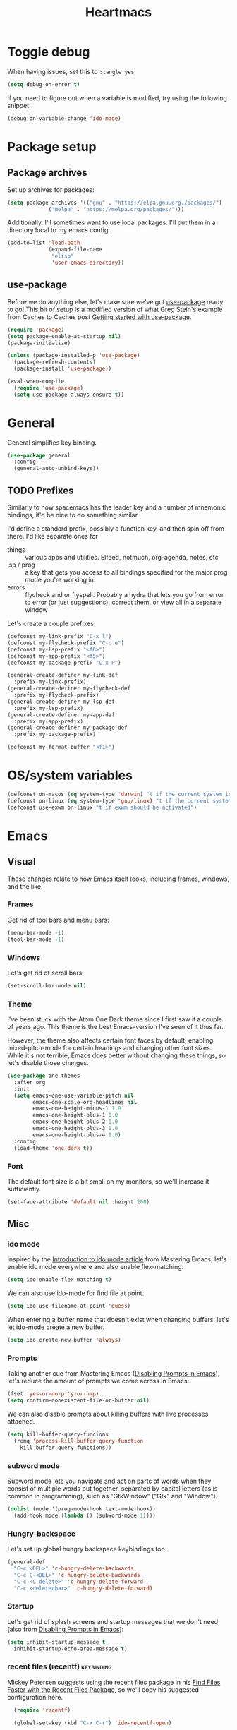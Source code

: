 #+TITLE: Heartmacs
#+PROPERTY: header-args :results silent :tangle yes :comments both :noweb yes
#+TAGS: keybinding | { os : macos | linux } | GTD
#+todo: TODO(t@) | DONE(d!)

* Toggle debug
  :PROPERTIES:
  :header-args: :tangle no
  :END:

  When having issues, set this to ~:tangle yes~
  #+BEGIN_SRC emacs-lisp
    (setq debug-on-error t)
  #+END_SRC

  If you need to figure out when a variable is modified, try using the
  following snippet:
  #+BEGIN_SRC emacs-lisp
    (debug-on-variable-change 'ido-mode)
  #+END_SRC


* Package setup

** Package archives

   Set up archives for packages:
   #+BEGIN_SRC emacs-lisp
     (setq package-archives '(("gnu" . "https://elpa.gnu.org./packages/")
			      ("melpa" . "https://melpa.org/packages/")))
   #+END_SRC

   Additionally, I'll sometimes want to use local packages. I'll put
   them in a directory local to my emacs config:
   #+BEGIN_SRC emacs-lisp
     (add-to-list 'load-path
                  (expand-file-name
                   "elisp"
                   'user-emacs-directory))

   #+END_SRC

** use-package

   Before we do anything else, let's make sure we've got [[https://github.com/jwiegley/use-package][use-package]]
   ready to go! This bit of setup is a modified version of what Greg
   Stein's example from Caches to Caches post [[http://cachestocaches.com/2015/8/getting-started-use-package/][Getting started with
   use-package]].
   #+BEGIN_SRC emacs-lisp
     (require 'package)
     (setq package-enable-at-startup nil)
     (package-initialize)

     (unless (package-installed-p 'use-package)
       (package-refresh-contents)
       (package-install 'use-package))

     (eval-when-compile
       (require 'use-package)
       (setq use-package-always-ensure t))
   #+END_SRC

* General
  :PROPERTIES:
  :REPO:     [[https://github.com/noctuid/general.el][GitHub]]
  :END:

  General simplifies key binding.
  #+BEGIN_SRC emacs-lisp
    (use-package general
      :config
      (general-auto-unbind-keys))
  #+END_SRC

** TODO Prefixes
   :LOGBOOK:
   - State "TODO"       from              [2020-08-14 Fri 21:25]
   :END:

   Similarly to how spacemacs has the leader key and a number of
   mnemonic bindings, it'd be nice to do something similar.

   I'd define a standard prefix, possibly a function key, and then spin
   off from there. I'd like separate ones for
   - things :: various apps and utilities. Elfeed, notmuch, org-agenda,
               notes, etc
   - lsp / prog :: a key that gets you access to all bindings specified
                   for the major prog mode you're working in.
   - errors :: flycheck and or flyspell. Probably a hydra that lets you
               go from error to error (or just suggestions), correct
               them, or view all in a separate window


   Let's create a couple prefixes:
   #+BEGIN_SRC emacs-lisp
     (defconst my-link-prefix "C-x l")
     (defconst my-flycheck-prefix "C-c e")
     (defconst my-lsp-prefix "<f6>")
     (defconst my-app-prefix "<f5>")
     (defconst my-package-prefix "C-x P")

     (general-create-definer my-link-def
       :prefix my-link-prefix)
     (general-create-definer my-flycheck-def
       :prefix my-flycheck-prefix)
     (general-create-definer my-lsp-def
       :prefix my-lsp-prefix)
     (general-create-definer my-app-def
       :prefix my-app-prefix)
     (general-create-definer my-package-def
       :prefix my-package-prefix)

     (defconst my-format-buffer "<f1>")
   #+END_SRC

* OS/system variables

  #+BEGIN_SRC emacs-lisp
    (defconst on-macos (eq system-type 'darwin) "t if the current system is a darwin system (running macOS)")
    (defconst on-linux (eq system-type 'gnu/linux) "t if the current system is a linux system")
    (defconst use-exwm on-linux "t if exwm should be activated")
  #+END_SRC

* Emacs

** Visual

  These changes relate to how Emacs itself looks, including frames,
  windows, and the like.

*** Frames

    Get rid of tool bars and menu bars:
    #+BEGIN_SRC emacs-lisp
      (menu-bar-mode -1)
      (tool-bar-mode -1)
    #+END_SRC

*** Windows

    Let's get rid of scroll bars:
    #+BEGIN_SRC emacs-lisp
      (set-scroll-bar-mode nil)
    #+END_SRC

*** Theme
    :PROPERTIES:
    :REPO:     [[https://github.com/balajisivaraman/emacs-one-themes][GitHub]]
    :END:

    I've been stuck with the Atom One Dark theme since I first saw it
    a couple of years ago. This theme is the best Emacs-version I've
    seen of it thus far.

    However, the theme also affects certain font faces by default,
    enabling mixed-pitch-mode for certain headings and changing other
    font sizes. While it's not terrible, Emacs does better without
    changing these things, so let's disable those changes.

    #+BEGIN_SRC emacs-lisp
      (use-package one-themes
        :after org
        :init
        (setq emacs-one-use-variable-pitch nil
              emacs-one-scale-org-headlines nil
              emacs-one-height-minus-1 1.0
              emacs-one-height-plus-1 1.0
              emacs-one-height-plus-2 1.0
              emacs-one-height-plus-3 1.0
              emacs-one-height-plus-4 1.0)
        :config
        (load-theme 'one-dark t))

    #+END_SRC

*** Font

    The default font size is a bit small on my monitors, so we'll
    increase it sufficiently.
    #+BEGIN_SRC emacs-lisp
      (set-face-attribute 'default nil :height 200)
    #+END_SRC

** Misc

*** ido mode

    Inspired by the [[https://www.masteringemacs.org/article/introduction-to-ido-mode][Introduction to ido mode article]] from Mastering
    Emacs, let's enable ido mode everywhere and also enable
    flex-matching.
    #+begin_src emacs-lisp
      (setq ido-enable-flex-matching t)
    #+end_src

    We can also use ido-mode for find file at point.
    #+BEGIN_SRC emacs-lisp
      (setq ido-use-filename-at-point 'guess)
    #+END_SRC

    When entering a buffer name that doesn't exist when changing
    buffers, let's let ido-mode create a new buffer.
    #+BEGIN_SRC emacs-lisp
    (setq ido-create-new-buffer 'always)
    #+END_SRC

*** Prompts

    Taking another cue from Mastering Emacs ([[https://www.masteringemacs.org/article/disabling-prompts-emacs][Disabling Prompts in
    Emacs]]), let's reduce the amount of prompts we come across in
    Emacs:
    #+BEGIN_SRC emacs-lisp
      (fset 'yes-or-no-p 'y-or-n-p)
      (setq confirm-nonexistent-file-or-buffer nil)
    #+END_SRC

    We can also disable prompts about killing buffers with live
    processes attached.
    #+BEGIN_SRC emacs-lisp
      (setq kill-buffer-query-funcions
	    (remq 'process-kill-buffer-query-function
		  kill-buffer-query-functions))
    #+END_SRC

*** subword mode

    Subword mode lets you navigate and act on parts of words when they
    consist of multiple words put together, separated by capital
    letters (as is common in programming), such as "GtkWindow" ("Gtk"
    and "Window").

    #+BEGIN_SRC emacs-lisp
      (dolist (mode '(prog-mode-hook text-mode-hook))
        (add-hook mode (lambda () (subword-mode 1))))
    #+END_SRC

*** Hungry-backspace

    Let's set up global hungry backspace keybindings too.

    #+BEGIN_SRC emacs-lisp
      (general-def
        "C-c <DEL>" 'c-hungry-delete-backwards
        "C-c C-<DEL>" 'c-hungry-delete-backwards
        "C-c <C-delete>" 'c-hungry-delete-forward
        "C-c <deletechar>" 'c-hungry-delete-forward)
    #+END_SRC


*** Startup

    Let's get rid of splash screens and startup messages that we don't
    need (also from [[https://www.masteringemacs.org/article/disabling-prompts-emacs][Disabling Prompts in Emacs]]):
    #+BEGIN_SRC emacs-lisp
      (setq inhibit-startup-message t
	    inhibit-startup-echo-area-message t)
    #+END_SRC


*** recent files (recentf)                                       :keybinding:

    Mickey Petersen suggests using the recent files package in his
    [[https://www.masteringemacs.org/article/find-files-faster-recent-files-package][Find Files Faster with the Recent Files Package]], so we'll copy his
    suggested configuration here.

    #+BEGIN_SRC emacs-lisp
      (require 'recentf)

      (global-set-key (kbd "C-x C-r") 'ido-recentf-open)

      (recentf-mode t)

      (setq recentf-max-saved-items 50)

      (defun ido-recentf-open ()
	"Use `ido-completing-read to \\[find-file] a recent file"
	(interactive)
	(if (find-file (ido-completing-read "Find recent file: " recentf-list))
	    (message "Opening file ...")
	  (message "Aborting")))
    #+END_SRC

*** Quality of life things

    Additionally, let's enable a few things that just makes life
    better in general:

    Electric pair mode is great for automatic insertion of matching
    braces. However, it clashes with smartparens, so we'll leave it
    out for now.
    #+BEGIN_SRC emacs-lisp
      ;; (electric-pair-mode)
    #+END_SRC

    Further, let's enable line numbers everywhere.
    #+BEGIN_SRC emacs-lisp
      (global-display-line-numbers-mode)
    #+END_SRC

    Make lines wrap visually if they're longer than what can fit in
    the window. By default, visual line mode overrides a number of
    functions that work on lines, but I find this confusing, so we'll
    remove the key overrides it provides.
    #+BEGIN_SRC emacs-lisp
      (global-visual-line-mode)
      (general-unbind
        'visual-line-mode-map
        [remap kill-line]
        [remap move-beginning-of-line]
        [remap move-end-of-line])
    #+END_SRC

    I prefer ending sentences with single spaces (even if I see the
    benefits of using two, as recommended by Emacs), so let's also
    tell Emacs that it's okay.
    #+BEGIN_SRC emacs-lisp
      (setq sentence-end-double-space nil)
    #+END_SRC

    I also want files to auto-update if they change on disk.
    #+begin_src emacs-lisp
      (global-auto-revert-mode)
    #+end_src

    Trailing whitespace is something I prefer to avoid, so let's
    delete that on save.
    #+begin_src emacs-lisp
      (add-hook 'before-save-hook 'delete-trailing-whitespace)
    #+end_src

    For text modes, let's always use auto-fill mode and orgtbl-mode:
    #+begin_src emacs-lisp
      (defun my-text-mode-hook ()
	(auto-fill-mode)
	(abbrev-mode))
      (add-hook 'text-mode-hook 'my-text-mode-hook)
    #+end_src

**** Removing suspend-frame                                      :keybinding:

     To disable suspend-frame (I don't think I've ever meant to
     activate it), we'll instead replace it by a message saying it has
     been unmapped.
     #+BEGIN_SRC emacs-lisp
       (global-set-key [remap suspend-frame]
	 (lambda ()
	   (interactive)
	   (message "This keybinding is disabled (was 'suspend-frame')")))
     #+END_SRC

**** Don't pause redisplay on input events

     According to [[https://www.masteringemacs.org/article/improving-performance-emacs-display-engine][Improving the performance of Emacs's Display Engine?]]
     by Mickey Petersen, Emacs defaults to pausing all display
     redrawing on any input. This may have been useful previously, but
     is not necessary anymore.
     #+BEGIN_SRC emacs-lisp
       (setq redisplay-dont-pause t)
     #+END_SRC

**** Silence 'function got redefined' warnings

     It seems some packages redefine certain functions defined
     elsewhere. This creates noise in the startup messages. Because I
     don't mind this at the moment, I'll silence it:
     #+BEGIN_SRC emacs-lisp
       (setq ad-redefinition-action 'accept)
     #+END_SRC

**** Activate winner-mode

     #+BEGIN_SRC emacs-lisp
       (winner-mode)
     #+END_SRC

**** Backups

     Emacs makes backups by default. I don't want this.

     I'll also turn off auto-save and similar files.

     These settings are based on the ErgoEmacs articles [[http://ergoemacs.org/emacs/emacs_auto_save.html][Emacs: Auto
     Save]] and [[http://ergoemacs.org/emacs/emacs_set_backup_into_a_directory.html][Emacs: Turn Off Backup]].
     #+BEGIN_SRC emacs-lisp
       (setq make-backup-files nil
             auto-save-default nil
             create-lockfiles nil)
     #+END_SRC

**** TODO Auto-clearing the echo area
     :LOGBOOK:
     - State "TODO"       from "TODO"       [2020-08-21 Fri 09:41] \\
       Consider whether I actually want this or not.
     - State "TODO"       from              [2020-08-17 Mon 19:50]
     :END:

     Text displayed in the echo area is often helpful, but it stays
     around until you do something again. If the output is large
     (several lines), then it can often be more of a nuisance.

     The variable ~minibuffer-message-clear-timeout~ was introduced in
     Emacs 27 ([[https://www.reddit.com/r/emacs/comments/ibi8rj/clear_the_echo_area_after_timeout/g1vtvyq?utm_source=share&utm_medium=web2x][according to this Reddit comment thread]]) and might work
     for this, so we'll use that if we can.

     #+BEGIN_SRC emacs-lisp
       (if (version< emacs-version "27")
           (run-with-idle-timer 5 t (lambda () (message nil)))
         (setq minibuffer-message-clear-timeout 5))
     #+END_SRC

**** Change frame font size

     I've got a multi-monitor setup that has a number of different
     resolutions and screen sizes. A comfortable font size on one
     screen can be too small or too large on another one. As such, I
     want a quick and simple way to adjust these on the fly.

     #+BEGIN_SRC emacs-lisp
       (defun my-change-frame-font-size ()
         (interactive)
         (set-face-attribute 'default (selected-frame)
                             :height (string-to-number
                                      (read-string "Font height:"))))

       (general-def
         "C-x C-z" 'my-change-frame-font-size)
     #+END_SRC

**** Repeat jump to mark

     When you want to jump to the previous position in the mark ring,
     you can use ~C-u SPC~ . If you want to jump multiple positions,
     you must repeat the ~C-u~ press. However, we can make this
     unnecessary:

     #+BEGIN_SRC emacs-lisp
       (setq set-mark-command-repeat-pop t)

       (defun my-unpop-mark ()
         "Unpop off mark ring. Does nothing if mark ring is empty."
         (interactive)
         (when mark-ring
           (setq mark-ring (cons (copy-marker (mark-marker)) mark-ring))
           (set-marker (mark-marker) (car (last mark-ring)) (current-buffer))
           (when (null (mark t)) (ding))
           (setq mark-ring (nbutlast mark-ring))
           (goto-char (marker-position (car (last mark-ring))))))


       (general-def
         :predicate '(or
                      (eq last-command 'my-unpop-mark)
                      (eq last-command 'pop-to-mark-command))
         "C-M-SPC" 'my-unpop-mark)
     #+END_SRC


**** delete-selection-mode

     More often than not, when I start typing while I've got an active
     region, I want to overwrite what's in the region. The same goes
     for when I'm pasting content. By default, Emacs doesn't do this,
     but it can easily be enabled:

     #+BEGIN_SRC emacs-lisp
       (delete-selection-mode)
     #+END_SRC

     In case you're using smartparens or other packages that
     auto-surround a selection if you input certain delimiters: don't
     worry. They'll still work as intended.

**** Switch to previously used window

     Emacs doesn't come with an obvious way to cycle between most
     recently used windows, but we can create a simple version that
     switches to the most previously used window, at least. This is
     based on code by github user luciferasm and [[https://github.com/abo-abo/ace-window/issues/125#issuecomment-377354995][was posted in an
     issue on ace-window]].

     #+BEGIN_SRC emacs-lisp
       (defun my-previous-window ()
         "Switch to the previously active window."
         (interactive)
         (let ((win (get-mru-window t t t)))
           (unless win (error "There is no last window to switch to"))
           (let ((frame (window-frame win)))
             (raise-frame frame)
             (select-frame frame)
             (select-window win))))
     #+END_SRC

**** Smarter ~C-a~

     When using ~C-a~, I usually want to move to the first
     non-whitespace character on the line, even if that is indented.
     However, sometimes I want to distinguish between the first
     non-whitespace character and column 0. As such, let's write a
     function that takes you to indentation first, and to column 0 if
     you press it again.

     Adapted from [[https://emacsredux.com/blog/2013/05/22/smarter-navigation-to-the-beginning-of-a-line/][this Emacs Redux blog post]], the option to provide an
     argument is mostly for compatibility with the original function
     it's made to override.

     #+BEGIN_SRC emacs-lisp
       (defun my-move-beginning-of-line (arg)
         "Move point back to indentation or beginning of line.

       Move point to the first non-whitespace character on this line. If
       point is already at this character, move to the beginning of the
       line. Lets you toggle between first non-whitespace character and
       the beginning of the line.

       If ARG is not nil or 1, move forward ARG - 1 lines first. If
       point reaches the beginning or end of the buffer, stop there."
         (interactive "^p")

         (when (/= arg 1)
           (let ((line-move-visual nil))
             (forward-line (1- arg))))

         (let ((origin (point)))
           (back-to-indentation)
           (when (= origin (point))
             (move-beginning-of-line 1))))

       (general-def
         [remap move-beginning-of-line] 'my-move-beginning-of-line)
     #+END_SRC

*** Package management

    #+BEGIN_SRC emacs-lisp
      (my-package-def
        "u" 'package-refresh-contents
        "r" 'package-refresh-contents
        "i" 'package-install
        "l" 'package-list-packages)
    #+END_SRC


*** column-number-mode

    To see what the current column number is, activate
    column-number-mode:
    #+BEGIN_SRC emacs-lisp
      (column-number-mode)
    #+END_SRC


*** Copy current file path

    #+BEGIN_SRC emacs-lisp
      (defun xah-copy-file-path (&optional @dir-path-only-p)
        "Copy the current buffer's file path or dired path to `kill-ring'.

        Result is full path.
        If `universal-argument' is called first, copy only the dir path.

        If in dired, copy the file/dir cursor is on, or marked files.

        If a buffer is not file and not dired, copy value of
        `default-directory' (which is usually the “current” dir when
        that buffer was created)

        URL `http://ergoemacs.org/emacs/emacs_copy_file_path.html'
        Version 2017-09-01"
        (interactive "P")
        (let (($fpath
               (if (string-equal major-mode 'dired-mode)
                   (progn
                     (let (($result (mapconcat 'identity (dired-get-marked-files) "\n")))
                       (if (equal (length $result) 0)
                           (progn default-directory )
                         (progn $result))))
                 (if (buffer-file-name)
                     (buffer-file-name)
                   (expand-file-name default-directory)))))
          (kill-new
           (if @dir-path-only-p
               (progn
                 (message "Directory path copied: 「%s」" (file-name-directory $fpath))
                 (file-name-directory $fpath))
             (progn
               (message "File path copied: 「%s」" $fpath)
               $fpath )))))

    #+END_SRC


*** Join lines

    In Vim, you can easily join the next line onto the current by
    pressing ~J~. I often want something like this in Emacs, so let's
    create a similar version:
    #+BEGIN_SRC emacs-lisp
      (defun my-join-next-line ()
        "Join the next line onto the current line."
        (interactive)
        (save-excursion
          (next-logical-line)
          (join-line)))

      (defun my-join-line ()
        "Join the previous line, but keep point's position."
        (interactive)
        (save-excursion
          (join-line)))

      (general-def
        "C-S-j" 'my-join-next-line
        "C-S-k" 'my-join-line)
    #+END_SRC


*** browser / opening urls                                               :os:

    Without setting a browser, it seems that links don't open (at
    least not on Linux). Let's set it to Firefox:
    #+BEGIN_SRC emacs-lisp
      (setq browse-url-browser-function
            (if on-macos
                'browse-url-default-macosx-browser
              'browse-url-firefox))
    #+END_SRC

*** Garbage collection

    Inspired by the [[https://github.com/lewang/flx][flx's readme]], we can increase the GC threshold
    significantly from the default. In addition to when using flx,
    this might also come in handy in other situations.
    #+BEGIN_SRC emacs-lisp
      (setq gc-cons-threshold 20000000)
    #+END_SRC

*** subprocess throughput

    This section increases the throughput available to subprocesses.
    This value was hardcoded before Emacs 27, so we first want to
    check whether the variable is bound or not. If it is, increase it.

    #+BEGIN_SRC emacs-lisp
      (when (boundp 'read-process-output-max)
        (setq read-process-output-max (* 1024 1024 3)))
    #+END_SRC

*** OS-specifics                                                         :os:

    Because I use Emacs with multiple operating systems, I want to make transitioning between the systems as easy as possible.

**** macOS                                                            :macos:
     :PROPERTIES:
     :header-args: :tangle no
     :END:
     :LOGBOOK:
     - State "TODO"       from              [2020-08-13 Thu 17:56]
     :END:

     #+begin_src emacs-lisp :tangle yes :noweb yes
       (when on-macos
         <<resize>>
         <<macos-exec-path>>
         <<macos-env-path>>
         <<macos-key-config>>
         <<macos-server-start>>)
     #+end_src

***** Resizing

      Using Amethyst as a window manager on macOS, the Emacs frame will
      often not expand to take up the whole allotted space, leaving a
      gap between itself and the edge of the screen or other
      applications. To fix this, make frames resize pixelwise:
      #+name: resize
      #+begin_src emacs-lisp
        (setq frame-resize-pixelwise t)
      #+end_src

***** $PATH and ~exec-path~

      Dealing with path variables can be tricky. Because I use
      #+name: macos-exec-path
      #+BEGIN_SRC emacs-lisp
        (setq exec-path (append exec-path '("/Library/Frameworks/Mono.framework/Commands"
                                            "/usr/local/bin"
                                            "/usr/local/share/dotnet"
                                            "~/.dotnet/tools"
                                            "/run/current-system/sw/bin")))
      #+END_SRC

      Additionally, to avoid having to set this manually for programs
      that use the "PATH" variable (and because it seems to not get
      set correctly), we'll manually add a couple directories to
      ~$PATH~:

      #+name: macos-env-path
      #+BEGIN_SRC emacs-lisp
        (setenv "PATH" (concat "/run/current-system/sw/bin:/usr/local/bin:" (getenv "PATH")))
      #+END_SRC

***** Key switching

      On macOS, I want the CMD key to act as Meta, and the Alt key as
      super, because this works better with their location on the
      keyboard and their corresponding keys on Linux.
      #+name: macos-key-config
      #+BEGIN_SRC emacs-lisp
        (setq mac-option-modifier nil
              mac-command-modifier 'meta)
      #+END_SRC

***** Starting the server

      On macOS, let's have Emacs start a server for emacsclient
      windows.

      #+name: macos-server-start
      #+BEGIN_SRC emacs-lisp
        (server-start)
      #+END_SRC

*** Window functions
    :LOGBOOK:
    - State "TODO"       from              [2020-08-13 Thu 20:16]
    :END:

    One of the things I really like about Spacemacs is that the key
    for maximizing a window if there are other windows in the frame is
    also the key for bringing the other windows back if the current
    window is the only one.

    Turns out that function is based on [[https://gist.github.com/mads-hartmann/3402786][this gist]], which we can
    casually copy here.
    #+BEGIN_SRC emacs-lisp
      (defun my-maximize-or-undo-window ()
        "If there are multiple windows in the frame, maximize the
        current one. If there is only one window in the current frame,
        revert to the previous multi-window configuration."
        (interactive)
        (save-excursion
          (if (and (= 1 (count-windows))
                   (assoc ?_ register-alist))
              (jump-to-register ?_)
            (progn
              (window-configuration-to-register ?_)
              (delete-other-windows)))))
    #+END_SRC

    Further, I'd love to be able to maximize windows vertically or
    horizontally. Again, this is functionality Spacemacs has, so let's
    go from there.

    And if we can maximize horizontally and vertically, why not make
    it more fine-grained? What if you only want to expand in one
    direction?

    And finally: what if you just want to 'eat' the next window in a
    given direction? Yeah, we can do all of them.

    First, let's define functionality to delete windows in a direction
    until there's nothing left to delete.
    #+BEGIN_SRC emacs-lisp
      (defun delete-until-end (move)
        (while (condition-case nil (funcall move) (error nil))
          (delete-window)))
    #+END_SRC

    Now, let's implement this for the four directions. NOTE: I'm sure
    this can be done in a fancier, metaprogramming-like way. Please,
    /do/ @ me!
    #+BEGIN_SRC emacs-lisp
      (defun delete-windows-to-the-left ()
        "Delete all windows to the left of the current one"
        (interactive)
        (delete-until-end 'windmove-left))

      (defun delete-windows-to-the-right ()
        "Delete all windows to the right of the current one"
        (interactive)
        (delete-until-end 'windmove-right))

      (defun delete-windows-above ()
        "Delete all windows above the current one"
        (interactive)
        (delete-until-end 'windmove-up))

      (defun delete-windows-below ()
        "Delete all windows below the current one"
        (interactive)
        (delete-until-end 'windmove-down))
    #+END_SRC

    Now horizontal and vertical are just extensions of what we've got
    above:
    #+BEGIN_SRC emacs-lisp
      (defun maximize-window-horizontally ()
        (interactive)
        (save-excursion
          (delete-windows-to-the-left)
          (delete-windows-to-the-right)))

      (defun maximize-window-vertically ()
        (interactive)
        (save-excursion
          (delete-windows-above)
          (delete-windows-below)))
    #+END_SRC

    Swell! That only leaves eating the next window in one direction.
    Again, let's define the base function and then one-line
    implementations! Or ... before we got too ahead of ourselves,
    let's think about how Emacs works with windows.

    If you delete a window, another window will take its place so that
    we don't get an empty hole in the frame. However, from what I've
    gathered, Emacs follows a few simple rules when deciding which
    window will grow to take the newly opened space.

    - If there is only one window left, grow this one.
    - If there are multiple candidates that could fill the void,
      always pick the candidate to the left or above. In other words:
      windows only grow downwards and to the right.

    #+BEGIN_EXAMPLE
      +--------+
      |  |  |  |
      |  |  |x | <- if we delete the window to the left
      |  |  |  |
      +--------+



      +--------+
      |     |  |
      |     |x | <- this is what we'll get
      |     |  |
      +--------+
    #+END_EXAMPLE

    This last point is quite important. It means that if you want to
    grow a window up or to the left: that's not as easy as you might
    have thought. Further: you can't just swap the buffers and delete
    to the right either, because that wouldn't always work.

    As an example, say you have this setup, where ~x~ is your current window.
    #+BEGIN_EXAMPLE
      +----+----+
      |    |    |
      |    |----|
      |    | x  |
      +----+----+
    #+END_EXAMPLE

    If you want to simply expand one window to the left (into the tall
    window), you'd expect to end up with a horizontally split screen.
    But if we swap the two windows first and expand to the right,
    we'll get a horizontal split instead.
    #+BEGIN_EXAMPLE
      +---------+                                        +---------+
      |         |                                        |    |    |
      |---------| <- we want this, but we'll get this -> |    |    |
      |         |                                        |    |    |
      +---------+                                        +---------+
    #+END_EXAMPLE

    However, it is doable. Here's how (using left as the direction,
    but it works for up too).

    1. First move to the left window.
    2. Before deleting it, get the width (height) of the window using
       ~window-total-width~ (~window-total-height~).
    3. After the window has been deleted, try and move to the left
       again. If you can't, that means there was no third window to
       the left that could have taken your place. If you /can/,
       however: Move into that window and ~shrink-window-horizontally~
       (~shrink-window~) by the width (height) of the window that we
       deleted.
    4. Then, move back into the window we started from.

    #+BEGIN_SRC emacs-lisp
      (defun delete-window-direction (move)
        "Delete a window in the specified direction and return to where
        you were. If there are no more windows in said direction, don't
        do anything."
        (save-excursion
          (if (condition-case nil (funcall move) (error nil))
              (delete-window)
            (message "No window to delete in that direction."))))

      (defun delete-window-left-or-up (move move-back get-dimenson shrink)
        (save-excursion
          (if (condition-case nil (funcall move) (error nil))
              (let ((delta (funcall get-dimenson)))
                (delete-window)
                (when (condition-case nil (funcall move) (error nil))
                  (funcall shrink delta)
                  (funcall move-back)))
            (message "No window to delete in that direction."))))

      (defun delete-window-up ()
        (interactive)
        (delete-window-left-or-up
         'windmove-up
         'windmove-down
         'window-total-height
         'shrink-window))

      (defun delete-window-left ()
        (interactive)
        (delete-window-left-or-up
         'windmove-left
         'windmove-right
         'window-total-width
         'shrink-window-horizontally))

      (defun delete-window-right ()
        (interactive)
        (delete-window-direction 'windmove-right))

      (defun delete-window-down ()
        (interactive)
        (delete-window-direction 'windmove-down))
    #+END_SRC



**** Splitting

     When splitting a window, I generally always want to focus in the
     new window, so let's define some functions for this and bind
     them.
       #+BEGIN_SRC emacs-lisp
         (defun split-window-right-and-focus ()
           (interactive)
           (split-window-right)
           (windmove-right))

         (defun split-window-below-and-focus ()
           (interactive)
           (split-window-below)
           (windmove-down))

         (global-set-key (kbd "C-x |") 'split-window-right-and-focus)
         (global-set-key (kbd "C-x -") 'split-window-below-and-focus)
         (global-set-key (kbd "C-x _") 'split-window-below-and-focus)
       #+END_SRC

*** Buffer functions

    #+BEGIN_SRC emacs-lisp
      (defun my-kill-current-buffer ()
        "Kill the currently active buffer."
        (interactive)
        (kill-buffer))
    #+END_SRC


*** Rename current file

    Based on [[https://stackoverflow.com/a/25212377][this Stack Overflow answer]].
    #+BEGIN_SRC emacs-lisp
      (defun rename-current-buffer-file ()
        "Renames current buffer and file it is visiting."
        (interactive)
        (let* ((name (buffer-name))
               (filename (buffer-file-name))
               (basename (file-name-nondirectory filename)))
          (if (not (and filename (file-exists-p filename)))
              (error "Buffer '%s' is not visiting a file!" name)
            (let ((new-name (read-file-name "New name: " (file-name-directory filename) basename nil basename)))
              (if (get-buffer new-name)
                  (error "A buffer named '%s' already exists!" new-name)
                (rename-file filename new-name 1)
                (rename-buffer new-name)
                (set-visited-file-name new-name)
                (set-buffer-modified-p nil)
                (message "File '%s' successfully renamed to '%s'"
                         name (file-name-nondirectory new-name)))))))

      (general-def
        "C-x C-j" 'rename-current-buffer-file)
    #+END_SRC

*** Clear default scratch buffer message

    To have the scratch buffer be empty by default, we can set the
    ~initial-scratch-message~ variable:

    #+BEGIN_SRC emacs-lisp
      (setq initial-scratch-message nil)
    #+END_SRC


** Custom file

   To avoid getting customizations stuck into my init.el, I want to
   use a separate customization file.

   #+BEGIN_SRC emacs-lisp
     (setq custom-file (expand-file-name "custom.el" user-emacs-directory))
     (load custom-file)
   #+END_SRC

** Native compilation

   Using the ~feature/native-comp~ branch of Emacs gives some real
   nice speedups and makes Emacs more snappy in general. But it also
   causes some issues with certain packages. To avoid this, let's
   disable native compilation of the packages that cause issues:

   #+BEGIN_SRC emacs-lisp
     (if (require 'comp nil t)
         (dolist (blacklist '("smartparens"))
           (add-to-list 'comp-bootstrap-black-list blacklist)
           (add-to-list 'comp-deferred-compilation-black-list blacklist))
       (message "Library 'comp not found."))
   #+END_SRC


** Calendar

   The emacs calendar uses Sunday as the first day of the week by
   default, but I prefer weeks starting on Mondays.
   #+BEGIN_SRC emacs-lisp
     (setq calendar-week-start-day 1)
   #+END_SRC



* Ivy                                                            :keybinding:

  Following the [[https://oremacs.com/swiper/][Ivy Documentation]], let's install Ivy (and Counsel and
  Swiper) using counsel. We'll also add Ivy's ~swiper-isearch~ and
  ~counsel-yank-pop~.

  For searches, I also prefer using a fuzzier regex pattern than the
  default, so this is set up by assigning ~ivy--regex-fuzzy~.

  #+BEGIN_SRC emacs-lisp
    (use-package counsel
      :demand t
      :config
      (ivy-mode 1)
      (setq ivy-use-virtual-buffers t
            ivy-count-format "(%d/%d)"
            ivy-re-builders-alist '((swiper-isearch . ivy--regex-plus)
                                    (ivy-switch-buffer . ivy--regex-plus)
                                    (t . ivy--regex-fuzzy))
            ivy-wrap t)
      :general
      ("C-S-s" 'swiper-isearch
       "C-M-y" 'counsel-yank-pop))
  #+END_SRC

* Flycheck

  Let's activate flycheck mode pretty much everywhere. Also, let's
  change the prefix to something that's easier to remember (type) than
  ~C-c !~.
  #+BEGIN_SRC emacs-lisp
    (use-package flycheck
      :ensure t
      :config (global-flycheck-mode)
      (define-key flycheck-mode-map flycheck-keymap-prefix nil)
      (setq flycheck-keymap-prefix (kbd my-flycheck-prefix))
      (define-key flycheck-mode-map flycheck-keymap-prefix
        flycheck-command-map)
      )
  #+END_SRC

* TODO Company                                                   :keybinding:
  :PROPERTIES:
  :REPO:     [[https://github.com/company-mode/company-mode][GitHub]]
  :END:

  TODO: We need to set this up properly. In addition to wanting to use
  tab-n-go, I also want to be able to use TAB to expand completions
  with function arguments (like Rust Analyzer).

  In addition to the basic company-mode configuration, I also use
  [[https://github.com/company-mode/company-mode/blob/master/company-tng.el][company-tng]] to get YCMD-like behavior. This requires a little extra
  bit of configuration to get set up.

  #+BEGIN_SRC emacs-lisp
    (defun my-configure-tng ()
      "Taken and adapted from company-tng.el."
      (setq company-require-match nil)
      (setq company-frontends '(company-tng-frontend
                                company-pseudo-tooltip-frontend
                                company-echo-metadata-frontend))
      ;; (setq company-clang-insert-arguments nil
      ;;       company-semantic-insert-arguments nil
      ;;       company-rtags-insert-arguments nil
      ;;       lsp-enable-snippet nil)
      ;; (advice-add #'eglot--snippet-expansion-fn :override #'ignore)
      (let ((keymap company-active-map))
        (define-key keymap [return] nil)
        (define-key keymap (kbd "RET") nil)))

    (use-package company
      :general
      (company-active-map
       "<S-return>" 'company-complete-selection)
      (general-unbind
        company-active-map
        [tab]
        "TAB")
      (company-mode-map
       "C-<f5>" 'company-complete)
      :hook
      (company-mode . company-tng-mode)
      (company-mode . my-configure-tng)
      :init
      (setq company-tng-auto-configure nil)
      :config
      (global-company-mode)
      (setq company-idle-delay 0.2
            company-selection-wrap-around t
            company-show-numbers t))
  #+END_SRC

  When using varying font sizes within a buffer, this can make the
  company completion dropdown misaligned (with itself, even). Using
  the [[https://github.com/tumashu/company-posframe][company-posframe package]] appears to fix this by putting
  completions in a separate frame.
  #+BEGIN_SRC emacs-lisp
    (use-package company-posframe
      :after company
      :unless on-macos
      :config (company-posframe-mode 1))
  #+END_SRC

  To make completions a bit smoother, I use [[https://github.com/PythonNut/company-flx][company-flx]] to allow for
  fuzzy matching when company uses the company-capf backend. I'll also
  add ~fuzzy~ to the list of completion styles.
  #+BEGIN_SRC emacs-lisp
    (use-package company-flx
      :after company
      :config
      (company-flx-mode 1)
      (add-to-list 'completion-styles 'fuzzy))
  #+END_SRC

* Magit                                                          :keybinding:

  Because it's simply one of the best git experiences out there, of
  course I want to enable and use Magit:
  #+BEGIN_SRC emacs-lisp
    (use-package magit
      :demand t
      :bind (("C-x g" . magit-status)
             ("C-x M-g" . magit-dispatch)))
  #+END_SRC

  Additionally, to smooth out the workflow with GitHub and GitLab,
  let's also use Forge.

  #+BEGIN_SRC emacs-lisp
    (use-package forge
      :after magit
      :demand t
      :config
      (add-to-list 'forge-alist
                   '("gitlab.intility.no" "gitlab.intility.no/api/v4" "gitlab.intility.no" forge-gitlab-repository))
      :bind (:map magit-mode-map
                  ("C-c M-w" . forge-copy-url-at-point-as-kill)))
  #+END_SRC

* Git-modes
  :PROPERTIES:
  :REPO:     [[https://github.com/magit/git-modes][GitHub]]
  :END:

  In addition to just Magit, Magit also has modes for git config,
  ignore, and attributes files.

  #+BEGIN_SRC emacs-lisp
    (use-package gitattributes-mode)

    (use-package gitconfig-mode)

    (use-package gitignore-mode
      :mode "\\.dockerignore\\'")
  #+END_SRC

* Git-timemachine
  :PROPERTIES:
  :REPO:     [[https://github.com/emacsmirror/git-timemachine][GitHub]]
  :END:

  Git-timemachine offers a way to browse all revisions of a file.

  #+BEGIN_SRC emacs-lisp
    (use-package git-timemachine)
  #+END_SRC


* Rainbow delimiters

  Rainbow delimiters make it much easier to read a lot of code, so
  let's set them up.
  #+BEGIN_SRC emacs-lisp
    (use-package rainbow-delimiters
      :hook (prog-mode . rainbow-delimiters-mode))
  #+END_SRC

* which-key                                                      :keybinding:
  :PROPERTIES:
  :REPO:     [[https://github.com/justbur/emacs-which-key/][GitHub]]
  :END:

  which-key shows you a pop-up when you're in the middle of typing key
  combinations. If you forget what the exact combination is, this can
  be a useful guide.

  Because I generally don't want which-key to pop up and disturb the
  current frame, I'd like it only to trigger manually. The recommended
  way of doing this is by increasing the initial idle delay.

  #+BEGIN_SRC emacs-lisp
    (use-package which-key
      :config
      (which-key-mode)
      (setq which-key-show-early-on-C-h t)
      (setq which-key-idle-delay 10000)
      (setq which-key-idle-secondary-delay 0.05))
  #+END_SRC

* LSP mode                                                       :keybinding:
  :PROPERTIES:
  :REPO:     [[https://github.com/emacs-lsp/lsp-mode][GitHub]]
  :END:
  :LOGBOOK:
  - State "TODO"       from              [2020-08-11 Tue 20:06]
  :END:

  For performance tips see [[https://emacs-lsp.github.io/lsp-mode/page/performance/][the performance page for more details]].

  This setup is nearly identical to the recommended approach in their
  [[https://emacs-lsp.github.io/lsp-mode/page/installation/][installation instructions]], with some minor tweaks.

  #+BEGIN_SRC emacs-lisp
    (setq lsp-keymap-prefix my-lsp-prefix)

    (use-package lsp-mode
      :hook
      ((lsp-mode . lsp-enable-which-key-integration))
      :general
      (lsp-mode-map
       :start-maps t
       my-format-buffer 'lsp-format-buffer)
      :commands lsp)
    (use-package lsp-ui :commands lsp-ui-mode
      :general
      (:keymaps 'lsp-ui-mode-map
                [remap xref-find-definitions]#'lsp-ui-peek-find-definitions
                [remap xref-find-references]#'lsp-ui-peek-find-references)
      :config
      (when on-macos
        (setq lsp-ui-doc-use-childframe nil))
      (setq lsp-ui-doc-position 'bottom)
      )

    (use-package lsp-ivy :commands lsp-ivy-workspace-symbol
      :general
      (my-lsp-def
        :keymaps 'lsp-mode-map
        "w s" 'lsp-ivy-workspace-symbol))

    (use-package lsp-treemacs :commands lsp-treemacs-error-list)

    (use-package dap-mode)
  #+END_SRC

* Rust mode
  :PROPERTIES:
  :REPO:     [[https://github.com/rust-lang/rust-mode][GitHub]]
  :END:

  #+BEGIN_SRC emacs-lisp
    (use-package rust-mode
      :mode "\\.rs\\'"
      :after lsp-mode
      :hook
      (rust-mode . lsp)
      :config
      (setq rust-format-on-save t
            lsp-rust-server 'rust-analyzer)
      :general
      (rust-mode-map
       "C-c C-c" 'rust-compile
       "C-c C-t" 'rust-test
       "C-c C-r" 'rust-run))
  #+END_SRC

  We can also use [[https://github.com/flycheck/flycheck-rust][flycheck-rust]] to improve flycheck cargo handling.
  #+BEGIN_SRC emacs-lisp
    (use-package flycheck-rust
      :after rust-mode
      :hook
      (flycheck-mode . flycheck-rust-setup))
  #+END_SRC

* Direnv mode
  :PROPERTIES:
  :REPO:     [[https://github.com/wbolster/emacs-direnv][GitHub]]
  :END:

  [[https://direnv.net/][direnv]] is a great way to load directory-specific environments into
  your shell. direnv-mode does the same thing in Emacs. It works using
  Nix shells.
  #+BEGIN_SRC emacs-lisp
    (use-package direnv
      :demand t
      :config
      (direnv-mode)
      :general
      (my-app-def
        :infix "d"
        "a" 'direnv-allow
        "u" 'direnv-update-environment))
  #+END_SRC

* Nix mode                                                       :keybinding:
  :PROPERTIES:
  :REPO:     [[https://github.com/NixOS/nix-mode/][GitHub]]
  :END:

  Using NixOS as my main OS and Nix shells for dev environments on
  other platforms, it's quite important to get this mode set up.

  Of note: nix-mode seems to have a dependency on json-mode, so make
  sure to only initialize after said mode.
  #+begin_src emacs-lisp
    (use-package nix-mode
      :after json-mode
      :mode "\\.nix\\'"
      :general
      (general-def
        :keymaps 'nix-mode-map
        my-format-buffer 'nix-format-buffer))
  #+end_src

* TODO JSON mode
  :PROPERTIES:
  :REPO:      [[https://github.com/joshwnj/json-mode][GitHub]]
  :END:
  :LOGBOOK:
  - State "TODO"       from              [2020-09-10 Thu 15:30] \\
    Todo: set up auto-formatting before save and bound to my-format-buffer
    key. Should first try to use prettier, and if prettier isn't
    available, should use the built-in json-format-buffer.
  :END:

  For JSON support and, more specifically, for Nix mode, which seems
  to require this.

  #+begin_src emacs-lisp
    (use-package json-mode)
  #+end_src

* [[https://github.com/magnars/multiple-cursors.el][multiple-cursors]]                                               :keybinding:
  :PROPERTIES:
  :REPO:     [[https://github.com/magnars/multiple-cursors.el][GitHub]]
  :END:

  #+BEGIN_SRC emacs-lisp
    (use-package multiple-cursors
      :config
      (define-key mc/keymap (kbd "<return>") nil)
      :bind
      ("C->" . 'mc/mark-next-like-this-symbol)
      ("C-<" . 'mc/mark-previous-like-this-symbol)
      ("C-S-n" . 'mc/mark-next-like-this)
      ("C-S-p" . 'mc/mark-previous-like-this)
      ("C-S-a" . 'mc/mark-all-like-this))
  #+END_SRC

* Spell checker

  Enable regular spell checking in all text modes and prog type spell
  checking in prog modes:
  #+begin_src emacs-lisp
    (add-hook 'prog-mode-hook 'flyspell-prog-mode)
    (add-hook 'text-mode-hook 'flyspell-mode)
  #+end_src

* Edit-indirect
  :PROPERTIES:
  :REPO:     [[https://github.com/Fanael/edit-indirect][GitHub]]
  :END:

  To edit arbitrary code in separate buffers (the same way org mode
  does), the package edit-indirect exist. This is required by markdown
  mode to edit source code blocks in separate buffers.

  #+begin_src emacs-lisp
    (use-package edit-indirect)
  #+end_src

* Markdown mode
  :PROPERTIES:
  :REPO:     [[https://github.com/jrblevin/markdown-mode][GitHub]]
  :END:

  #+begin_src emacs-lisp
    (use-package markdown-mode
      :mode (("\\.md\\'" . gfm-mode))
      :after
      (edit-indirect)
      :config
      (setq markdown-asymmetric-header t))
  #+end_src

* link-hint
  :PROPERTIES:
  :REPO:     [[https://github.com/noctuid/link-hint.el][GitHub]]
  :END:
  :LOGBOOK:
  - State "TODO"       from              [2020-08-13 Thu 18:06]
  :END:

  Link-hint allows you to open any links in the current frame by
  typing a sequence of letters indicated by an overlay.
  #+BEGIN_SRC emacs-lisp
    (use-package link-hint
      :general
      (:prefix "C-x l"
        "o" 'link-hint-open-link
        "c" 'link-hint-copy-link))
  #+END_SRC

* Vim-like isearch motions

  As outlined in [[https://blog.thomasheartman.com/posts/my-first-emacs-lisp][this blog post]], I don't really like how isearch jumps
  to the end of the search string when jumping forwards. At least not
  as a general rule. I prefer Vim's style of searching, where you're
  always placed at the beginning of the term. So I wrote some code to
  deal with that.

  In addition to defining of extra functions for copying and
  deleting the selected text, Vim-style, we'll also remap the default
  ~isearch-exit~ binding (~<return>~), to use the Vim-style binding
  instead. In the event that I want to use the default isearch exit
  functionality, let's bind that to something else.

  #+begin_src emacs-lisp
    (defun isearch-vim-style-exit ()
      "Move point to the start of the matched string, regardless
      of search direction."
      (interactive)
      (when (eq isearch-forward t)
        (goto-char isearch-other-end))
      (isearch-exit))

    (defun isearch-vim-style-kill ()
      "Kill up to the search match when searching forward. When
      searching backward, kill to the beginning of the match."
      (interactive)
      (isearch-vim-style-exit)
      (call-interactively 'kill-region))

    (defun isearch-vim-style-copy ()
      "Copy up to the search match when searching forward. When
      searching backward, copy to the start of the search match."
      (interactive)
      (isearch-vim-style-exit)
      (call-interactively 'kill-ring-save)
      (exchange-point-and-mark))

    (defun my-define-key (map binding func)
      (define-key map (kbd binding) func))

    (define-key isearch-mode-map (kbd "<return>") 'isearch-vim-style-exit)
    (define-key isearch-mode-map (kbd "<C-return>") 'isearch-exit)
    (define-key isearch-mode-map (kbd "C-k") 'isearch-vim-style-kill)
    (define-key isearch-mode-map (kbd "<C-M-return>") 'isearch-vim-style-copy)
  #+end_src

* expand-region
  :PROPERTIES:
  :REPO:     [[https://github.com/magnars/expand-region.el][GitHub]]
  :END:

  Expand-region increases the selected region by semantic units.
  #+begin_src emacs-lisp
    (use-package expand-region
      :bind
      ("C-=" . 'er/expand-region)
      ("C-M-=" . 'er/contract-region))
  #+end_src

* Org mode

** Getting Things Done (GTD)                                            :GTD:

   Because I am working on implementing the GTD methodology, I want to configure org mode to work with this as easily as possible. This section is based heavily on [[https://emacs.cafe/emacs/orgmode/gtd/2017/06/30/orgmode-gtd.html][this blog post]] by Nicolas Petton over at [[https://emacs.cafe/emacs/orgmode/gtd/2017/06/30/orgmode-gtd.html][Emacs Café]].

*** Capture templates

    Configure capture templates to use for adding new entries to the inbox.
    #+begin_src emacs-lisp
      (setq org-capture-templates
	    '(("i" "Inbox (GTD)" entry (file "~/gtd/inbox.org")
	       "* %^{title}\n  :LOGBOOK:\n  - Created %U\n  :END:\n  %i%?"  :empty-lines 1)
	      ("p" "Project (GTD)" entry (file+headline "~/gtd/main.org" "Tasks")
	       "* %^{title} [/]\n  :LOGBOOK:\n  - Created %U\n  :END:\n  %i%?"  :empty-lines 1)))
    #+end_src

*** Refile targets

    Configure refile targets for when moving items from the inbox to their correct positions. The ~(nil :maxlevel . N)~ entry means that the current file will also be searched for refile targets, and the ~(org-buffer-list :maxlevel . N)~ entry means that any org buffer is also used for targets.
    #+begin_src emacs-lisp
      (setq org-refile-targets '((nil :maxlevel . 5)
                                 (org-buffer-list :maxlevel . 2)
                                 ("~/gtd/main.org" :maxlevel . 5)
                                 ("~/gtd/someday-maybe.org" :level . 1)
                                 ("~/gtd/tickler.org" :maxlevel . 2)))
    #+end_src

*** Tags

    I want to set up set of common tags. We'll define a group of mutually exclusive tags (prefixed with an '@') for /context/, and another set of tags for categories.
    #+begin_src emacs-lisp
      (setq org-tag-alist '((:startgroup)
                            ("@errand" . ?e)
                            ("@office" . ?o)
                            ("@home" . ?h)
                            ("@computer" . ?c)
                            ("@phone" . ?9)
                            (:endgroup)
                            (:newline)
                            (:startgroup)
                            ("fitness" . ?f)
                            (:grouptags)
                            (:startgroup)
                            ("LesMills" . ?l)
                            (:grouptags)
                            ("SHBAM" . ?S)
                            ("BODYATTACK" . ?A)
                            ("BODYCOMBAT" . ?C)
                            ("BODYPUMP" .?P)
                            (:endgroup)
                            (:endgroup)
                            (:startgroup)
                            ("website" . ?s)
                            (:grouptags)
                            ("blog" . ?b)
                            (:endgroup)
                            (:startgroup)
                            ("work" . ?w)
                            (:grouptags)
                            ("intility" . ?i)
                            (:endgroup)
                            (:startgroup)
                            ("home" . ?H)
                            (:grouptags)
                            ("clothing")
                            (:endgroup)
                            ("finance" . ?F)
                            ("personal" . ?p)
                            ("design" . ?D)
                            (:startgroup)
                            ("review" . ?r)
                            (:grouptags)
                            ("watch")
                            ("read")
                            ("listen")
                            (:endgroup)
                            (:startgrouptag)
                            ("dev" . ?d)
                            (:grouptags)
                            ("kubernetes" . ?8)
                            ("language" . ?L)
                            (:endgrouptag)
                            ("GTD" . ?g)
                            ("productivity")))
    #+end_src

    I also want to enable setting tags with a single press and without a pop-up menu:
    #+begin_src emacs-lisp
      (setq org-use-fast-tag-selection t)
      (setq org-fast-tag-selection-single-key t)
    #+end_src

*** todo keywords

    Here's the set of keywords I use for tracking states for my list items:
    #+begin_src emacs-lisp
      (setq org-todo-keywords
            '((sequence "TODO(t!)" "NEXT(n!)" "WAITING(w@)" "|" "DONE(d!)" "CANCELED(c!)")))
    #+end_src

*** key bindings                                                 :keybinding:

    Since let's also define some sensible bindings for org mode! In
    particular, let's make it easy to create capture templates and to
    view the agenda.
    #+BEGIN_SRC emacs-lisp
      (my-app-def
        "c" 'org-capture
        "a" 'org-agenda)
    #+END_SRC

** Agenda

*** Agenda files                                                        :GTD:

    We only want to show agenda items from the GTD files where actual items lie, so there's no some day / maybe list included.
    #+begin_src emacs-lisp
      (setq org-agenda-files '("~/gtd/inbox.org"
                               "~/gtd/main.org"
                               "~/gtd/tickler.org"))
    #+end_src



*** Custom commands

    Let's create some custom commands to use with the agenda view:
    #+begin_src emacs-lisp
      (setq org-agenda-custom-commands
            '(("w" "Work" tags-todo "work")
              ("b" "Blog" tags-todo "blog")
              ("e" "Emacs" tags-todo "emacs")
              ("o" "Org" tags-todo "org")
              ("g" "GTD" tags-todo "GTD")))
    #+end_src

*** Weekly view

    For the weekly view, instead of seeing the current week (Monday through Sunday), I prefer seeing the next ~n~ and the previous ~m~ days.
    #+begin_src emacs-lisp
      (setq org-agenda-start-on-weekday nil
            org-agenda-span 10
            org-agenda-start-day "-3d")
    #+end_src

** Org-ref

   I use [[https://github.com/jkitchin/org-ref][org-ref]] for managing bibliographies and citations.

   #+begin_src emacs-lisp
     (use-package org-ref
       :after org
       :init (setq reftex-default-bibliography'("~/gtd/bibliography/references.bib")
                   org-ref-bibliography-notes "~/gtd/bibliography/notes.org"
                   org-ref-default-bibliography'("~/gtd/bibliography/references.bib")
                   org-ref-pdf-directory "~/gtd/bibliography/bibtex-pdfs/"
                   bibtex-completion-bibliography "~/gtd/bibliography/references.bib"
                   bibtex-completion-library-path "~/gtd/bibliography/bibtex-pdfs"
                   bibtex-completion-notes-path "~/gtd/bibliography/helm-bibtext-notes"))
   #+end_src

** Babel

   In addition to the basic org-babel setup, we can add some more
   languages and a couple extra packages to make it even smoother to
   work with.

   First off, let's add some more languages.
   #+BEGIN_SRC emacs-lisp
     (org-babel-do-load-languages
      'org-babel-load-languages
      '((emacs-lisp . t)
        (shell . t)))
   #+END_SRC

   One such package is [[https://github.com/zweifisch/ob-http][ob-http]], which allows you to make HTTP requests from org source blocks:
   #+begin_src emacs-lisp
     (use-package ob-http
       :init (add-to-list 'org-babel-load-languages '(http . t)))
   #+end_src


   #+BEGIN_SRC emacs-lisp
     (use-package ob-rust
       :init (add-to-list 'org-babel-load-languages '(rust . t)))
   #+END_SRC


   Because I trust myself (somewhat foolishly perhaps) to only execute org code
   blocks that I know to be safe, I don't want to be prompted when executing a code block:
   #+begin_src emacs-lisp
     (setq org-confirm-babel-evaluate nil)
   #+end_src

** Other settings

   I like seeing symbols in my buffer, rather than LaTeX commands.
   This makes '\alpha + \pi' look like 'α + π' and also displays sub- and
   superscripts properly.

   #+begin_src emacs-lisp
     (setq org-pretty-entities t)
   #+end_src

   I also want my footnotes to be automatically sorted and renumbered whenever I insert a new one.
   #+begin_src emacs-lisp
     (setq org-footnote-auto-adjust t)
   #+end_src


   Furthermore, I /always/ want to org to log into drawers, so let's set that too:
   #+begin_src emacs-lisp
     (setq org-log-into-drawer t)
   #+end_src

   While I like electric-pair-mode, the fact that ~<~ inserts a
   closing ~>~ is an issue for templates. This code is based on [[https://www.topbug.net/blog/2016/09/29/emacs-disable-certain-pairs-for-electric-pair-mode/][this
   blog post]].

   #+begin_src emacs-lisp :tangle no
     (defun my-org-mode-hook ()
       (setq-local electric-pair-inhibit-predicate
		   `(lambda (c)
		      (if (char-equal c ?<) t (,electric-pair-inhibit-predicate c)))))
     (add-hook 'org-mode-hook 'my-org-mode-hook)
   #+end_src

** Additional keybindings                                        :keybinding:

   There some org functionality that's not bound to anything by
   default, so let's see what we can do about that.

   #+BEGIN_SRC emacs-lisp
     (general-def
       :keymaps 'org-mode-map
       "C-c _" 'org-toggle-timestamp-type
       "C-a" 'my-move-beginning-of-line)

     (my-link-def
       "s" 'org-store-link)
   #+END_SRC



** Focus next heading

   When working through large org files, I find it useful to focus on
   only a single subtree at a time. Often, I want to close all other
   subtrees and only see this one. We can write a function for that.

   #+BEGIN_SRC emacs-lisp
     (defvar my-org-heading-navigation-show-headings-only nil
       "t if movement should show just subheadings and not content.")

     (defun my-org-open-heading-base (arg motion)
       (when arg
         (setq
          my-org-heading-navigation-show-headings-only
          (not my-org-heading-navigation-show-headings-only)))
       (let ((show-contents
              (if my-org-heading-navigation-show-headings-only
                  'outline-show-children
                'outline-show-subtree)))
         (outline-hide-sublevels (org-outline-level))
         (funcall motion 1)
         (funcall show-contents)))

     (defun my-org-open-next-heading (arg)
       "Close the current heading and open the next one.

     If ARG is non-nil, only show subheadings of the next heading
     instead of the entire subtree."
       (interactive "P")
       (my-org-open-heading-base arg 'org-forward-heading-same-level))

     (defun my-org-open-previous-heading (arg)
       "Close the current heading and open the previous one.

     If ARG is non-nil, only show subheadings of the previous heading
     instead of the entire subtree."
       (interactive "P")
       (my-org-open-heading-base arg 'org-backward-heading-same-level))

     (general-def
       org-mode-map
       "<up>" 'my-org-open-previous-heading
       "<down>" 'my-org-open-next-heading)
   #+END_SRC


** templates (org-tempo)
   :LOGBOOK:
   - State "DONE"       from "TODO"       [2020-08-13 Thu 09:29]
   - State "TODO"       from "TODO"       [2020-08-13 Thu 09:29]
   - State "TODO"       from              [2020-08-12 Wed 14:52]
   :END:

   To reclaim the functionality of expanding ~<s~, ~<q~ and others
   into org blocks, we need to add ~org-tempo~ to the list of
   org-modules. More info is found in the Reddit thread [[https://www.reddit.com/r/emacs/comments/ad68zk/get_easytemplates_back_in_orgmode_92/][Get
   easy-templates back in org-mode 9.2]].

   Because org-tempo might not be available before 9.2, let's only add
   it if it /is/ available.

   #+BEGIN_SRC emacs-lisp
     (when (not (version< (org-version) "9.2"))
       (add-to-list 'org-modules 'org-tempo))
   #+END_SRC

** Configuration:
   :LOGBOOK:
   - State "DONE"       from "TODO"       [2020-08-20 Thu 21:11]
   - State "TODO"       from              [2020-08-18 Tue 19:16]
   :END:

   The default value of ~org-src-window-setup~ reshuffles the whole
   frame when you edit a source block. I find this to be both annoying
   and disturbing, so let's instead have org mode simply create a new
   window for it.

   Additionally, we can also have ~C-a~, ~C-e~, and ~C-k~ adapt to
   whether they're being invoked in a headline or not.
   #+BEGIN_SRC emacs-lisp
     (setq org-src-window-setup (if (version< org-version "9.3")
                                    'current-window
                                  'split-window-right)
           org-special-ctrl-a/e t
           org-special-ctrl-k t)
   #+END_SRC


** Overrides

   Based on [[https://stackoverflow.com/a/54251825][this Stack Overflow answer]], we can make org-capture not
   delete other windows by redefining some functionality before
   calling it:
   #+BEGIN_SRC emacs-lisp
     (defun my-org-capture-place-template (oldfun args)
       (cl-letf (((symbol-function 'delete-other-windows) 'ignore))
         (apply oldfun args)))

     (with-eval-after-load "org-capture"
       (advice-add 'org-capture-place-template :around 'my-org-capture-place-template))
   #+END_SRC

** Org-rifle
   :PROPERTIES:
   :REPO:     [[https://github.com/alphapapa/org-rifle][GitHub]]
   :END:

   #+BEGIN_SRC emacs-lisp
     (use-package helm-org-rifle
       :general
       (my-app-def
         "r" 'helm-org-rifle-agenda-files))
   #+END_SRC

** TODO Formatting
   :LOGBOOK:
   - State "TODO"       from              [2020-09-09 Wed 14:26] \\
     Find out how to make before-save-hook actually work.
   :END:

   #+BEGIN_SRC emacs-lisp
     (defun unpackaged/org-fix-blank-lines ()
       "Ensure that blank lines exist between headings and between
     headings and their contents. Operates on whole buffer."
       (interactive)
       (org-map-entries (lambda ()
                          (org-with-wide-buffer
                           ;; `org-map-entries' narrows the buffer, which prevents us from seeing
                           ;; newlines before the current heading, so we do this part widened.
                           (while (not (looking-back "\n\n" nil))
                             ;; Insert blank lines before heading.
                             (insert "\n")))
                          (let ((end (org-entry-end-position)))
                            ;; Insert blank lines before entry content
                            (forward-line)
                            (while (and (org-at-planning-p)
                                        (< (point) (point-max)))
                              ;; Skip planning lines
                              (forward-line))
                            (while (re-search-forward org-drawer-regexp end t)
                              ;; Skip drawers. You might think that `org-at-drawer-p' would suffice, but
                              ;; for some reason it doesn't work correctly when operating on hidden text.
                              ;; This works, taken from `org-agenda-get-some-entry-text'.
                              (re-search-forward "^[ \t]*:END:.*\n?" end t)
                              (goto-char (match-end 0)))
                            (unless (or (= (point) (point-max))
                                        (org-at-heading-p)
                                        (looking-at-p "\n"))
                              (insert "\n"))))
                        t nil))
     (general-def
       :keymaps 'org-mode-map
       my-format-buffer 'unpackaged/org-fix-blank-lines)
   #+END_SRC

   I don't like to have to remember to format my document, so I'd
   rather it be done automatically before saving:

   #+BEGIN_SRC emacs-lisp
     (defun my-org-mode-hook ()
       (add-hook 'before-save-hook #'unpackaged/org-fix-blank-lines nil 'local))

     (add-hook 'org-mode-hook #'my-org-mode-hook)
   #+END_SRC

** TODO org-plus-contrib
   :LOGBOOK:
   - State "TODO"       from "TODO"       [2020-08-30 Sun 14:26] \\
     Make this work somehow.

     I tested in on NixOS just now, but with no luck. Trying to require
     'org-contrib threw an error saying the file couldn't be found. I'm not
     ready to spend a lot of time on this just now, so look at it again
     some other time.
   - State "TODO"       from              [2020-08-30 Sun 14:19] \\
     Figure out how this works with macos.
   :END:

   To be able to store links to notmuch emails, we can require
   org-notmuch. However, this requires that we add the contrib
   directory to load path. [[https://notmuchmail.org/emacstips/][According to the notmuch manual]], this can
   be done like this on NixOS:
   #+BEGIN_SRC emacs-lisp :tangle no
     (loop for p in load-path
           do (if (file-accessible-directory-p p)
                  (let ((m (directory-files-recursively p "^org-notmuch.el$")))
                    (if m (add-to-list 'load-path (file-name-directory (car m)))))))


     ;; (require 'org-notmuch)
   #+END_SRC

** Org export

*** TODO GFM (ox-gfm)
    :PROPERTIES:
    :REPO:     [[https://github.com/larstvei/ox-gfm][GitHub]]
    :END:
    :LOGBOOK:
    - State "TODO"       from              [2020-10-27 Tue 23:33] \\
      Make sure that this is auto-loaded with org-mode.
    :END:

    ox-gfm exports org mode documents to GitHub flavored markdown.
    This has several improvements over the default Emacs markdown
    export, including source code language and triple back ticks.

    #+BEGIN_SRC emacs-lisp
      (use-package ox-gfm)
    #+END_SRC


* Yasnippet
  :PROPERTIES:
  :REPO:     [[https://github.com/joaotavora/yasnippet][GitHub]]
  :END:
  :LOGBOOK:
  - State "TODO"       from              [2020-08-12 Wed 14:46]
  :END:

  For some reason, snippets didn't seem to be loading properly, so I
  added reload directive to force reload.

  #+BEGIN_SRC emacs-lisp
    (use-package yasnippet
      :config
      (yas-global-mode 1)
      (yas-reload-all))
  #+END_SRC

* TODO [#C] Surround

  I want to find some way to have the equivalent of vim/evil-surround
  but in pure Emacs-mode. Not sure how to do it just yet, but it
  should be possible. The easiest may be to use evil-surround, just
  mapped to an emacs-friendly binding. Something like ~M-o s ...~, for instance?

* TODO [#C] Change inner                                         :keybinding:

  Note: this could do with some improvements to also accept closing parens,
  braces, brackets, etc., and to allow certain shortcuts, such as ~b~ for
  ~parens~. Should actually be fairly doable. This has been reported previously
  ([[https://github.com/magnars/change-inner.el/issues/8][issue]]) and been deemed not worth doing. Another option is [[https://gist.github.com/alphapapa/fd7edf8104215028f3da][this gist]] by
  Alphapapa, which could work well.

  To emulate some of Vim's behavior, we'll use [[https://github.com/magnars/change-inner.el][change-inner.el]]:
  #+begin_src emacs-lisp
    (use-package change-inner
      :bind (("M-i" . change-inner)
	     ("M-o" . change-outer)))
  #+end_src

* Hydra
  :PROPERTIES:
  :REPO:     [[https://github.com/abo-abo/hydra][GitHub]]
  :END:

  #+BEGIN_SRC emacs-lisp
    (use-package hydra
      :demand t
      :after (counsel eyebrowse)
      :config
      (defhydra hydra-window-movement (global-map "C-x w")
        "
    Move    ^^Split     ^^Resize            ^^Other
    ------------------------------------------------------
    _←_: ←    _|_: right    _m_: maximize       _b_: switch buffer
    _↓_: ↓    ___: below    _D_: ace-delete     _f_: find file
    _↑_: ↑    _u_: undo     _d_: del window   ^^SPC: app launcher
    _→_: →    _U_: redo     _B_: balance
                      ^^_h_/_H_: grow left
                      ^^_l_/_L_: grow right
                      ^^_k_/_K_: grow up
                      ^^_j_/_J_: grow down
                    ^^^^    _z_: max horiz
                    ^^^^    _v_: max vert

    _a_: ace-window _q_: quit
    "
        ("<up>" windmove-up)
        ("<down>" windmove-down)
        ("<left>" windmove-left)
        ("<right>" windmove-right)

        ("|" split-window-right-and-focus)
        ("_" split-window-below-and-focus)
        ("u" winner-undo)
        ("U" winner-redo)

        ("m" my-maximize-or-undo-window)
        ("D" ace-delete-window)
        ("d" delete-window)
        ("B" balance-windows)
        ("h" delete-window-left)
        ("H" delete-windows-to-the-left)
        ("l" delete-window-right)
        ("L" delete-windows-to-the-right)
        ("k" delete-window-up)
        ("K" delete-windows-above)
        ("j" delete-window-down)
        ("J" delete-windows-below)
        ("z" maximize-window-horizontally)
        ("v" maximize-window-vertically )

        ("b" ivy-switch-buffer)
        ("f" counsel-find-file)
        ("<SPC>" my-exwm-launcher)

        ;; eyebrowse
        (">" eyebrowse-next-window-config)
        ("<" eyebrowse-prev-window-config)
        ("." eyebrowse-switch-to-window-config)
        ("," eyebrowse-rename-window-config)
        ("'" eyebrowse-last-window-config)
        ("\"" eyebrowse-close-window-config)
        ("c" eyebrowse-create-window-config)

        ;; projectile
        ("p" projectile-switch-project)
        ("F" projectile-find-file)

        ;; transpose-frame
        ("t" rotate-frame-clockwise)
        ("T" rotate-frame-anticlockwise)
        ("r" rotate-frame)

        ("a" ace-window)
        ("q" nil))
      (hydra-set-property 'hydra-window-movement :verbosity 0))
  #+END_SRC

* ace-window
  :PROPERTIES:
  :REPO:     [[https://github.com/abo-abo/ace-window][GitHub]]
  :END:
  :LOGBOOK:
  - State "TODO"       from              [2020-08-13 Thu 09:32]
  :END:

  #+BEGIN_SRC emacs-lisp
    (use-package ace-window
      :config
      (setq aw-dispatch-always t))
  #+END_SRC

* Smartparens
  :PROPERTIES:
  :REPO:     [[https://github.com/Fuco1/smartparens][GitHub]]
  :END:
  :LOGBOOK:
  - State "TODO"       from              [2020-08-12 Wed 22:13]
  :END:

  This setup is heavily inspired by [[https://gist.github.com/oantolin/5751fbaa7b8ab4f9570893f2adfe1862][this Gist]], which was linked to
  from [[https://www.reddit.com/r/emacs/comments/6j2s95/i_still_cant_find_an_efficient_and_simple/][this Reddit thread]] about smartparens configs. Further, [[https://ebzzry.io/en/emacs-pairs/][this
  blog post]] contains a number of well-illustrated examples of how the
  movement works.

  #+BEGIN_SRC emacs-lisp
    (use-package smartparens
      :init
      (smartparens-global-mode)
      :hook (eval-expression-minibuffer-setup . smartparens-mode)
      (eshell-mode . smartparens-mode)
      :general
      (:keymaps 'smartparens-mode-map
                "C-S-e" 'sp-end-of-sexp
                "C-S-a" 'sp-beginning-of-sexp
                "C-S-f" 'sp-forward-symbol
                "C-S-b" 'sp-backward-symbol
                "C-M-," 'sp-rewrap-sexp
                "C-M-x" (lambda ()
                          (interactive)
                          (save-excursion
                            (sp-select-next-thing-exchange)
                            (evil-exchange (region-beginning) (region-end))
                            (when (region-active-p)
                              (keyboard-quit))))
                "C-M-;" (lambda ()
                          (interactive)
                          (save-excursion
                            (sp-select-next-thing-exchange)
                            (comment-region (region-beginning) (region-end)))))
      :custom
      (sp-base-key-bindings 'sp)
      :config
      (require 'smartparens-config)
      (sp-local-pair 'csharp-mode "<" ">")
      (sp-local-pair 'minibuffer-inactive-mode "'" nil :actions nil))
  #+END_SRC

* [[https://github.com/smihica/emmet-mode][emmet-mode]]
  :PROPERTIES:
  :REPO:     [[https://github.com/smihica/emmet-mode][GitHub]]
  :END:

  #+BEGIN_SRC emacs-lisp
    (use-package emmet-mode
      :config
      (setq emmet-expand-jsx-className? t))
  #+END_SRC


* Editorconfig
  :PROPERTIES:
  :REPO:     [[https://github.com/editorconfig/editorconfig-emacs][GitHub]]
  :END:

  #+BEGIN_SRC emacs-lisp
    (use-package editorconfig
      :ensure t
      :config
      (editorconfig-mode 1))
  #+END_SRC

* Notmuch
  :PROPERTIES:
  :WEBSITE:  [[https://notmuchmail.org/][Notmuch]] [[https://notmuchmail.org/notmuch-emacs/][Notmuch-emacs]]
  :END:

  #+BEGIN_SRC emacs-lisp
    (use-package notmuch
      :general
      (my-app-def
        "m" 'notmuch)
      :config
      (setq message-send-mail-function 'message-send-mail-with-sendmail
            notmuch-fcc-dirs "sent +sent -unread -inbox"))
  #+END_SRC

* TODO Elfeed
  :PROPERTIES:
  :REPO:     [[https://github.com/skeeto/elfeed][GitHub]]
  :END:
  :LOGBOOK:
  - State "TODO"       from              [2020-08-20 Thu 21:15] \\
    Find out how to change the layout of the feeds view. Spacemacs does it
    somehow. The current layout causes a lot of double lines etc.
  :END:


** Elfeed-org
   :PROPERTIES:
   :REPO:     [[https://github.com/remyhonig/elfeed-org][GitHub]]
   :END:

   #+BEGIN_SRC emacs-lisp
     (use-package elfeed-org
       :init
       (elfeed-org)
       :general
       (my-app-def
         "f" 'elfeed)
       :config
       (setq rmh-elfeed-org-files '("~/feeds.org")
             elfeed-search-filter "@2-weeks-ago +unread"))
   #+END_SRC


** Elfeed-goodies
   :PROPERTIES:
   :REPO:     [[https://github.com/algernon/elfeed-goodies][GitHub]]
   :END:

   elfeed-goodies offers certain nice features, but most important is
   how it reorders the columns in the elfeed buffer.

   #+BEGIN_SRC emacs-lisp
     (use-package elfeed-goodies
       :after elfeed
       :config
       (elfeed-goodies/setup))
   #+END_SRC


* Origami
  :PROPERTIES:
  :REPO:     [[https://github.com/gregsexton/origami.el][GitHub]]
  :END:

  Origami provides code folding.
  #+BEGIN_SRC emacs-lisp
    (use-package origami
      :bind
      ("<C-M-tab>" . origami-recursively-toggle-node)
      :init
      (global-origami-mode)
      :config
      (setq origami-parser-alist
            (append origami-parser-alist
                    '((rust-mode . origami-c-style-parser)))))
  #+END_SRC


* eyebrowse
  :properties:
  :repo:     [[https://depp.brause.cc/eyebrowse/][depp.brause.cc]]
  :end:

  i'm trying out eyebrowse for a while. I've had some issues with it
  not working properly with X windows, but I'll try it out and see how
  I get on.

  because i've got all the functionality i want mapped in my window
  hydra, i'll disable the regular ~eyebrowse-keymap-prefix~ by binding
  it to a pretty stupid binding.
  #+BEGIN_SRC emacs-lisp
    (use-package eyebrowse
      :init (setq-default eyebrowse-keymap-prefix (kbd "C-c M-C-S-e"))
      :demand t
      :config
      (eyebrowse-mode 1)
      (setq eyebrowse-new-workspace t
            eyebrowse-wrap-around t))
  #+END_SRC


* Projectile
  :PROPERTIES:
  :REPO:     [[https://github.com/bbatsov/projectile][GitHub]]
  :END:

  #+BEGIN_SRC emacs-lisp
    (use-package projectile
      :after (ivy ripgrep)
      :bind-keymap
      ("C-c p" . projectile-command-map)
      :config
      (projectile-mode t)
      (defconst my-project-paths
        (seq-filter 'file-directory-p '("~/projects"
                                        "~/projects/work"
                                        "~/projects/personal")))
      (setq projectile-project-search-path my-project-paths
            projectile-sort-order 'recently-active
            projectile-completion-system 'ivy))
  #+END_SRC



** TODO Consider using counsel-projectile
   :LOGBOOK:
   - State "TODO"       from              [2020-08-15 Sat 12:42]
   :END:

   [[https://github.com/ericdanan/counsel-projectile][Counsel-projectile]] offers deeper Ivy integration than just pure
   projectile. Revisit this package after you've spent some time with
   regular old projectile and see what's up.

* Ripgrep
  :PROPERTIES:
  :REPO:     [[https://github.com/nlamirault/ripgrep.el][GitHub]]
  :END:

  Projectile needs Ripgrep to enable ripgrep searches!
  #+BEGIN_SRC emacs-lisp
    (use-package ripgrep)
  #+END_SRC

* pdf-tools
  :PROPERTIES:
  :REPO:     [[https://github.com/politza/pdf-tools][GitHub]]
  :END:
  :LOGBOOK:
  - State "DONE"       from "TODO"       [2020-11-11 Wed 13:33]
  - State "TODO"       from              [2020-08-18 Tue 11:09]
  :END:


  #+BEGIN_SRC emacs-lisp
    (use-package pdf-tools
      :ensure t
      :general
      (pdf-view-mode-map
       "M-w" 'pdf-view-kill-ring-save)
      :config
      (pdf-tools-install)
      (setq-default pdf-view-display-size 'fit-page)
      :hook
      (pdf-view-mode . (lambda ()
                         (when on-macos
                           (pdf-misc-minor-mode)
                           (pdf-sync-minor-mode)
                           (pdf-annot-minor-mode)
                           (pdf-links-minor-mode)
                           (pdf-history-minor-mode)
                           (pdf-isearch-minor-mode)
                           (pdf-outline-minor-mode)))))
  #+END_SRC

* TODO shift-line-up and down
  :LOGBOOK:
  - State "TODO"       from              [2020-08-16 Sun 13:27]
  :END:

  In a number of prog modes, it'd be useful to be able to move lines
  up and down. Maybe even expressions up and down. M-<up>, for instance?

* TODO [#C] exwm
  :PROPERTIES:
  :REPO:     [[https://github.com/ch11ng/exwm][GitHub]]
  :WIKI:     [[https://github.com/ch11ng/exwm/wiki][GitHub wiki]]
  :END:
  :LOGBOOK:
  - State "TODO"       from              [2020-08-16 Sun 12:19]
  :END:

  Todo: make Norwegian input keys work in X-windows. Not sure why, but
  setting them in ~exwm-input-simulation-keys~ doesn't seem to work.

  I use EXWM as my window manager on NixOS, so let's get that set up.

  This is based on a mix between my own setup and [[https://github.com/daedreth/UncleDavesEmacs][UncleDavesEmacs]]
  setup.

  #+BEGIN_SRC emacs-lisp
    (use-package exwm
      :ensure t
      :after (hydra)
      :when use-exwm
      :custom
      (exwm-replace nil)
      :config
      (server-start)
      (setq exwm-workspace-number 3
            exwm-workspace-show-all-buffers t
            exwm-layout-show-all-buffers t)

      (defun my-exwm-launcher (command)
        "A super-simple launcher"
        (interactive (list (read-shell-command "Launch application: ")))
        (start-process-shell-command command nil command))

      (defvar my-exwm-toggle-workspace 0
        "Previously selected workspace. Used with the below function.")
      (defun my-exwm-previous-workspace ()
        "Switch to previous active workspace."
        (interactive)
        (exwm-workspace-switch my-exwm-toggle-workspace))
      (defadvice exwm-workspace-switch (before save-toggle-workspace activate)
        (setq my-exwm-toggle-workspace exwm-workspace-current-index))
      ;; (exwm-input-set-key (kbd "<s-tab>") #'my-exwm-previous-workspace)

      (defun my-exwm-switch-workspace (operator)
        (exwm-workspace-switch
         (mod (funcall operator exwm-workspace-current-index 1) (length exwm-workspace--list))))

      (defun my-exwm-next-workspace-by-index ()
        "Switch to the next workspace."
        (interactive)
        (my-exwm-switch-workspace '+))

      (defun my-exwm-previous-workspace-by-index ()
        "Switch to the previous workspace."
        (interactive)
        (my-exwm-switch-workspace '-))

      (define-key key-translation-map [?\s-s] (kbd "C-x C-s"))

      (setq exwm-input-global-keys
            `(([?\s-r] . exwm-reset)
              ([?\s- ] . my-exwm-launcher)

              ;; buffer management
              ([?\s-n] . next-buffer)
              ([?\s-p] . previous-buffer)
              ([?\s-b] . switch-to-buffer)
              ([?\s-f] . find-file)
              ([?\s-q] . my-kill-current-buffer)
              ([?\s-d] . delete-window)

              ([?\s-g] . magit-status)

              ;; window navigation and management
              ([?\s-w] . hydra-window-movement/body)
              ([?\s-k] . windmove-up)
              ([?\s-j] . windmove-down)
              ([?\s-l] . windmove-right)
              ([?\s-h] . windmove-left)
              ([\s-up] . windmove-up)
              ([\s-down] . windmove-down)
              ([\s-right] . windmove-right)
              ([\s-left] . windmove-left)
              ([?\s-m] . my-maximize-or-undo-window)

              ;; workspace navigation and management
              ([\s-tab] . my-previous-window)
              ([?\s-l] . my-exwm-next-workspace-by-index)
              ([?\s-h] . my-exwm-previous-workspace-by-index)

              ([?\s-c ?c] . org-capture)

              ;; window splitting and management
              ([?\s-|] . split-window-right-and-focus)
              ([?\s-_] . split-window-below-and-focus)

              ;; workspace / window numerical
              ,@(mapcar (lambda (i)
                          `(,(kbd (format "s-C-%d" i)) .
                            (lambda ()
                              (interactive)
                              (exwm-workspace-switch-create ,i))))
                        (number-sequence 0 9))
              ,@(mapcar (lambda (i)
                          `(,(kbd (format "s-%d" i)) .
                            (lambda ()
                              (interactive)
                              (winum-select-window-by-number ,i))))
                        (number-sequence 0 9))))

      (setq exwm-input-simulation-keys
            '(
              ;; movement
              ([?\M-b] . [C-left])
              ([?\M-f] . [C-right])
              ([?\C-p] . [up])
              ([?\C-n] . [down])
              ([?\C-a] . [home])
              ([?\C-e] . [end])
              ([?\C-k] . [S-end C-x])
              ;; cut and paste
              ;; ([?\C-w] . ?\C-x)
              ([?\M-w] . [C-c])
              ([?\C-y] . [C-v])
              ;; search
              ([?\C-s] . [C-f])
              ;; Norwegian input
              ([?\s-o] . [ø])
              ([?\s-O] . [Ø])
              ([?\s-a] . [å])
              ([?\s-A] . [Å])
              ([?\s-\"] . [æ])
              ([?\s-'] . [Æ])
              ([?\s-e] . [æ])
              ([?\s-E] . [Æ])

              ))

      (add-hook 'exwm-update-title-hook (lambda () (exwm-workspace-rename-buffer exwm-title)))

      ;; configure RandR support
      (require 'exwm-randr)
      (setq exwm-randr-workspace-monitor-plist '(0 "DP2" 1 "eDP1" 2 "DP1"))

      (defun my-exwm-randr-screen-change-hook ()
        (interactive)
        (start-process-shell-command
         "autorandr" nil "autorandr -c"))

      (add-hook 'exwm-randr-screen-change-hook
                (lambda ()
                  (my-exwm-randr-screen-change-hook)))

      (exwm-randr-enable)


      ;; this little bit will make sure that XF86 keys work in exwm buffers as well
      (dolist (k '(XF86AudioLowerVolume
                   XF86AudioRaiseVolume
                   XF86PowerOff
                   XF86AudioMute
                   XF86AudioPlay
                   XF86AudioStop
                   XF86AudioPrev
                   XF86AudioNext
                   XF86ScreenSaver
                   XF68Back
                   XF86Forward
                   Scroll_Lock
                   print))
        (cl-pushnew k exwm-input-prefix-keys))

      (exwm-init))
  #+END_SRC

** desktop-environment
   :PROPERTIES:
   :REPO:     [[https://github.com/DamienCassou/desktop-environment][GitHub]]
   :END:

   Desktop-environment offers mappings of special keys to
   OS-functions.

   The package depends on the following system packages being
   available:
   - volume :: [[https://www.alsa-project.org/wiki/Main_Page][amixer]]
   - brightness :: [[https://github.com/Hummer12007/brightnessctl][brightnessctl]]
   - screenshot :: [[https://tracker.debian.org/pkg/scrot][scrot]]
   - screen lock :: [[https://tools.suckless.org/slock/][slock]]
   - keyboard backlight :: [[https://upower.freedesktop.org/][upower]]
   - wifi and bluetooth :: [[https://linrunner.de/en/tlp/tlp.html][TLP]]

   #+BEGIN_SRC emacs-lisp
     (use-package desktop-environment
       :after (exwm)
       :when use-exwm
       :general
       (general-def global-map
         "<XF86MonBrightnessUp>" 'desktop-environment-brightness-increment
         "<XF86MonBrightnessDown>" 'desktop-environment-brightness-decrement
         "S-<XF86MonBrightnessUp>" 'desktop-environment-brightness-increment-slowly
         "S-<XF86MonBrightnessDown>" 'desktop-environment-brightness-decrement-slowly
         ;; Volume
         "<XF86AudioRaiseVolume>" 'desktop-environment-volume-increment
         "<XF86AudioLowerVolume>" 'desktop-environment-volume-decrement
         "S-<XF86AudioRaiseVolume>" 'desktop-environment-volume-increment-slowly
         "S-<XF86AudioLowerVolume>" 'desktop-environment-volume-decrement-slowly
         "<XF86AudioMute>" 'desktop-environment-toggle-mute
         "<XF86AudioMicMute>" 'desktop-environment-toggle-microphone-mute
         ;; Print
         "S-<print>" 'desktop-environment-screenshot-part
         "<print>" 'desktop-environment-screenshot
         ;; Screen locking
         ;; "s-l" 'desktop-environment-lock-screen
         ;; Wifi controls
         "<XF86WLAN>" 'desktop-environment-toggle-wifi
         ;; Bluetooth controls
         "<XF86Bluetooth>" 'desktop-environment-toggle-bluetooth))
   #+END_SRC

** matching macOS bindings                                            :macos:

   Because the bindings for EXWM using the super key are very
   accessible, we can bind the equivalent key presses for macOS.
   Because Alt+characters tend to give other characters on macOS, the
   list will look a bit different.
   #+BEGIN_SRC emacs-lisp
     (when on-macos
       (general-def
         "π" 'previous-buffer
         "∫" 'switch-to-buffer
         "œ" 'my-kill-current-buffer
         "Œ" (lambda () (interactive)
               (save-buffer)
               (my-kill-current-buffer))
         "∂" 'delete-window
         "ƒ" 'find-file
         "ß" (general-key "C-x C-s")
         "©" 'magit-status
         "µ" 'my-maximize-or-undo-window
         "∑" 'hydra-window-movement/body
         "»" 'split-window-right-and-focus
         "—" 'split-window-below-and-focus))
   #+END_SRC

* TODO multiterm
  :PROPERTIES:
  :REPO:     [[https://github.com/manateelazycat/multi-term][GitHub]]
  :WIKI:     [[https://www.emacswiki.org/emacs/MultiTerm][EmacsWiki]]
  :END:
  :LOGBOOK:
  - State "TODO"       from              [2020-08-20 Thu 21:26] \\
    Make Fish prompt work properly. At the moment, it eats whatever you
    type into the window, which isn't ideal. However, this isn't only for
    multiterm, but also applies to ansi-term.
  :END:

  #+BEGIN_SRC emacs-lisp
    (use-package multi-term
      :bind
      ("<f9>" . multi-term-dedicated-toggle)
      :config
      (setq multi-term-dedicated-select-after-open-p t
            multi-term-dedicated-close-back-to-open-buffer-p t))
  #+END_SRC


* TODO [#C] Aweshell
  :PROPERTIES:
  :REPO:     [[https://github.com/manateelazycat/aweshell][GitHub]]
  :END:
  :LOGBOOK:
  - State "TODO"       from              [2020-08-13 Thu 18:50]
  :END:

  TODO: figure out why this messes with my frame setup. For whatever
  reason, this causes frames to be slightly misaligned with EXWM on
  NixOS. Unsure why. I'll leave it out for now as I also had several
  other issues with getting it to work.

  Aweshell was created by the same person that created multi-term.
  It's extends eshell with a number of features.

  #+BEGIN_SRC emacs-lisp :tangle no
    (require 'aweshell)
    (general-def
      "<f9>" 'aweshell-toggle)
  #+END_SRC




** Eshell-autojump
   :PROPERTIES:
   :REPO:     [[https://github.com/coldnew/eshell-autojump][GitHub]]
   :END:

   #+BEGIN_SRC emacs-lisp :tangle no
     (use-package eshell-autojump
       :demand t)
   #+END_SRC

* TODO [#C] Bibtex
  :LOGBOOK:
  - State "TODO"       from              [2020-08-14 Fri 08:38]
  :END:

  Get BibTex to work properly. [[http://www.jonathanleroux.org/bibtex-mode.html][Here's the manual]]. See what you can
  find.

* Minimodelines

  There are a number of minimodeline packages out there,
  including [[https://github.com/tautologyclub/feebleline][feebleline]] and [[https://github.com/kiennq/emacs-mini-modeline][mini-modeline]]. I've had some issues with
  feebleline on macOS, but it seems to work fine on Linux and I quite
  like it. So let's activate it unless I'm on a mac.

  UPDATE: It seems to have caused some perf issues on Linux too, so I
  think it's best to avoid this for now.

  #+BEGIN_SRC emacs-lisp :tangle no
    (use-package feebleline
      :demand t
      :unless on-macos
      :config
      (feebleline-mode t))
  #+END_SRC




** TODO Window dividers
   :LOGBOOK:
   - State "TODO"       from              [2020-08-14 Fri 10:24]
   :END:

   Todo: make this work. I wasn't able to set customizable variables
   outside of the customize buffer. If I want to be able to set it
   conditionally, then that's a bit of a bummer.


   If we're removing the mode line, it might be prudent to also use
   window dividers so we can tell where a window ends and another one
   begins.

   See [[https://www.gnu.org/software/emacs/manual/html_node/elisp/Window-Dividers.html#Window-Dividers][the Window Dividers]] section of the emacs manual for more
   information. There's also some more info in [[https://www.gnu.org/software/emacs/manual/html_node/emacs/Window-Dividers.html][this section]].

   #+BEGIN_SRC emacs-lisp :tangle no
     (window-divider-mode)
     (customize-save-variable window-divider red)
     (customize-save-variable window-divider-default-right-width 1)
     (customize-save-variable window-divider-default-bottom-width 1)
     (customize-save-variable window-divider-default-places t)
   #+END_SRC

* Mode line

  We can configure the mode line to only show what we want. I find
  that the default displ/ays far more information than I know what to
  do with, so let's trim it down a bit and show only what's necessary.

  #+BEGIN_SRC emacs-lisp
    (display-time-mode)
  #+END_SRC

  #+BEGIN_SRC emacs-lisp
    (use-package doom-modeline
      :ensure t
      :after markdown-mode
      :init (doom-modeline-mode 1)
      :config
      (setq doom-modeline-unicode-fallback t
            doom-modeline-enable-word-count t
            doom-modeline-continuous-word-count-modes nil
            doom-modeline-checker-simple-format nil))
  #+END_SRC


* C#

** csharp-mode
   :PROPERTIES:
   :REPO:     [[https://github.com/josteink/csharp-mode][GitHub]]
   :END:

   #+BEGIN_SRC emacs-lisp
     (use-package csharp-mode
       :mode ("\\.csproj\\'" . xml-mode)
       :after lsp-mode
       :general
       (csharp-mode-map
        :start-maps t
        my-format-buffer 'lsp-format-buffer)
       :hook
       (csharp-mode . lsp))
   #+END_SRC


** TODO omnisharp-emacs
   :PROPERTIES:
   :REPO:     [[https://github.com/OmniSharp/omnisharp-emacs][GitHub]]
   :END:
   :LOGBOOK:
   - State "TODO"       from              [2020-08-14 Fri 14:06]
   :END:

   TODO: find out if you /actually/ need this. I suspect not with lsp
   mode.

   For C#, the language server is a separate package, so we must
   install it independently.
   #+BEGIN_SRC emacs-lisp :tangle no
     (use-package omnisharp
       :after company
       :config
       (add-to-list 'company-backends 'company-omnisharp))
   #+END_SRC


   Omnisharp-mode decides which server version to use based on what a
   certain variable is set to. Because this can get outdated, here's a
   function you can use to set the variable to the most recent
   version:

   #+BEGIN_SRC emacs-lisp
     (defun latest-version-from-github-json-api-response (input)
       "Extract the tag name from a GitHub API response to the releases endpoint."
       (require 'json)
       (require 'subr-x)
       (let* ((json-object-type 'hash-table)
              (json-array-type 'list)
              (json-key-type 'string))
         (string-remove-prefix "v"
                               (gethash "tag_name"
                                        (json-read-from-string input)))))


     (defun get-latest-omnisharp-release ()
       (shell-command-to-string "curl https://api.github.com/repos/omnisharp/omnisharp-roslyn/releases/latest 2>/dev/null"))

     (defun set-latest-omnisharp-version ()
       "Fetch release data from GitHub and set the expected server
     version to the most recent release."
       (interactive)
       (message "Fetching data about the latest release ...")
       (let* ((output (get-latest-omnisharp-release))
              (version (latest-version-from-github-json-api-response output)))
         (message "The most recent version is v%s." version)
         (setq omnisharp-expected-server-version version)))
   #+END_SRC

* F#
  :PROPERTIES:
  :REPO:     [[https://github.com/fsharp/emacs-fsharp-mode][GitHub]]
  :END:

  #+BEGIN_SRC emacs-lisp
    (use-package fsharp-mode
      :after lsp
      :mode ("\\.fsproj\\'" . xml-mode)
      :hook
      (fsharp-mode . lsp))
  #+END_SRC


* Transpose-frame
  :PROPERTIES:
  :WIKI:     [[https://www.emacswiki.org/emacs/TransposeFrame][EmacsWiki]]
  :END:

  #+BEGIN_SRC emacs-lisp
    (use-package transpose-frame)
  #+END_SRC


* Aggressive indent
  :PROPERTIES:
  :REPO:     [[https://github.com/Malabarba/aggressive-indent-mode][GitHub]]
  :END:

  This seems to cause some serious slowdown issues in JS, at least.
  For now, I'll enable it for Lisp, but leave it off otherwise. Most
  languages I work in have a formatter anyway.


  #+BEGIN_SRC emacs-lisp
    (use-package aggressive-indent
      :hook
      (emacs-lisp-mode . aggressive-indent-mode))
  #+END_SRC

* Norwegian symbols for linux                                         :linux:

  Compared to the English alphabet, Norwegian has three extra vowels:
  æ, ø, and å. These are not normally accessible from a US keyboard,
  but emacs lets us create our own mappings. These mappings map to how
  macOS does it (for better unification of my keyboard layouts.
  However, we also define an extra mapping for æ, because using ~s-e~
  makes more sense than ~s-'~.
  #+begin_src emacs-lisp
    (when (string= system-type "gnu/linux")
      (general-def key-translation-map
        "s-O" "Ø"
        "s-o" "ø"
        "s-A" "Å"
        "s-a" "å"
        "s-\"" "Æ"
        "s-'" "æ"
        "s-E" "Æ"
        "s-e" "æ"))
  #+end_src

* Timestamps

  Having a simple way to insert the current timestamp in an
  ISO-friendly manner can be quite useful.
  #+BEGIN_SRC emacs-lisp
    (defun insert-iso-timestamp ()
      (interactive)
      (insert (format-time-string "%FT%T%:z")))

    (my-app-def
      "i t" 'insert-iso-timestamp)
  #+END_SRC

* TODO JavaScript (rjsx-mode)
  :PROPERTIES:
  :REPO:     [[https://github.com/felipeochoa/rjsx-mode/][GitHub]]
  :END:
  :LOGBOOK:
  - State "TODO"       from              [2020-08-16 Sun 19:53]
  :END:

  Consider using [[https://github.com/magnars/js2-refactor.el][js2-refactor]] if rjsx (and lsp) isn't enough.

  rjsx-mode extends js2-mode to add support for JSX.
  #+BEGIN_SRC emacs-lisp
    (use-package rjsx-mode
      :after
      (prettier lsp-mode)
      :hook
      (rjsx-mode . prettier-mode)
      (rjsx-mode . lsp-mode)
      :config
      (setq js2-strict-missing-semi-warning nil))
  #+END_SRC

* TODO Prettier
  :PROPERTIES:
  :REPO:     [[https://github.com/prettier/prettier-emacs][GitHub]]
  :END:
  :LOGBOOK:
  - State "TODO"       from              [2020-08-20 Thu 21:29] \\
    Make sure this is set up in the modes where it's expected to work.
  :END:

  For indenting JS, CSS, HTML (maybe markdown?), let's use prettier!
  #+BEGIN_SRC emacs-lisp :tangle no
    (use-package prettier-js
      :hook
      (prettier-js . my-prettier-hook)
      :config
      (defun my-prettier-hook ()
        (general-def
          :keymaps 'local
          my-format-buffer 'prettier-js)))
  #+END_SRC

  #+BEGIN_SRC emacs-lisp
    (use-package prettier
      :hook
      (prettier-mode . my-prettier-hook)
      :config
      (defun my-prettier-hook ()
        (general-def
          :keymaps 'local
          my-format-buffer 'prettier-prettify)))
  #+END_SRC


* Typescript

** Tide

   #+BEGIN_SRC emacs-lisp
     (use-package tide
       :mode ("\\.tsx?\\'" . typescript-mode)
       :after (typescript-mode company flycheck prettier)
       :hook ((typescript-mode . tide-setup)
              (typescript-mode . tide-hl-identifier-mode)
              (typescript-mode . lsp)
              (typescript-mode . prettier-mode)
              (typescript-mode . emmet-mode)
              (before-save . 'prettier-prettify)))
   #+END_SRC



* TODO desktop (saving emacs sessions)
  :LOGBOOK:
  - State "TODO"       from              [2020-08-20 Thu 21:29] \\
    Find out why this messes with EXWM and frame alignment.
  :END:

  Apparently, the built-in desktop library can save your sessions and
  restore them when you start back up. Let's try it out and see what
  happens.

  #+BEGIN_SRC emacs-lisp
    (use-package desktop
      :when on-macos
      :init
      (desktop-save-mode 1)
      (setq desktop-restore-eager 10))

  #+END_SRC

* TODO Web-mode
  :PROPERTIES:
  :WEBSITE:  [[http://web-mode.org/][web-mode.org]]
  :END:
  :LOGBOOK:
  - State "TODO"       from              [2020-11-20 Fri 13:31] \\
    Reconsider whether you want to reactivate this.
  :END:

  #+BEGIN_SRC emacs-lisp :tangle no
    (use-package web-mode
      :mode "\\.html\\'"
      :after (prettier smartparens hydra)
      :hook
      (web-mode . prettier-mode)
      (web-mode . my-web-mode-hook)
      :init
      (defun my-web-mode-hook ()
        (setq web-mode-enable-auto-pairing nil))
      :config
      (setq web-mode-enable-css-colorization t
            web-mode-enable-current-element-highlight t
            web-mode-enable-current-column-highlight t)
      (defun sp-web-mode-is-code-context (id action context)
        (and (eq action 'insert)
             (not (or (get-text-property (point) 'part-side)
                      (get-text-property (point) 'block-side)))))
      (sp-local-pair 'web-mode "<" nil :when '(sp-web-mode-is-code-context))
      (defhydra hydra-web-mode-base ()
        ("C-z a" hydra-web-mode-attributes/body :color blue)
        ("C-z e" hydra-web-mode-element/body :color blue)
        ("C-z t" hydra-web-mode-tag/body :color blue)
        ("C-q" nil))

      (defhydra hydra-web-mode-launcher (web-mode-map "C-c C-c" :color blue)
        ("a" hydra-web-mode-attributes/body)
        ("e" hydra-web-mode-element/body)
        ("t" hydra-web-mode-tag/body))

      (defhydra hydra-web-mode-element (:inherit (hydra-web-mode-base/heads) :foreign-keys run)
        "Element mode"
        ("C-/" web-mode-element-close)
        ("C-a" web-mode-element-content-select)
        ("C-b" web-mode-element-beginning)
        ("C-c" web-mode-element-clone)
        ("C-d" web-mode-element-child)
        ("C-e" web-mode-element-end)
        ("C-f" web-mode-element-children-fold-or-unfold)
        ("C-i" web-mode-element-insert)
        ("C-k" web-mode-element-kill)
        ("C-m" web-mode-element-mute-blanks)
        ("C-n" web-mode-element-next)
        ("C-p" web-mode-element-previous)
        ("C-r" web-mode-element-rename)
        ("C-s" web-mode-element-select)
        ("C-t" web-mode-element-transpose)
        ("C-u" web-mode-element-parent)
        ("C-v" web-mode-element-vanish)
        ("C-w" web-mode-element-wrap)
        )
      (hydra-set-property 'hydra-web-mode-element :verbosity 1)

      (defhydra hydra-web-mode-tag (:inherit (hydra-web-mode-base/heads) :foreign-keys run)
        "Tag mode"
        ("C-a" web-mode-tag-attributes-sort)
        ("C-b" web-mode-tag-beginning)
        ("C-e" web-mode-tag-end)
        ("C-m" web-mode-tag-match)
        ("C-n" web-mode-tag-next)
        ("C-p" web-mode-tag-previous)
        ("C-s" web-mode-tag-select)
        )
      (hydra-set-property 'hydra-web-mode-tag :verbosity 1)

      (defhydra hydra-web-mode-attributes (:inherit (hydra-web-mode-base/heads) :foreign-keys run)
        "Attribute mode"
        ("C-b" web-mode-attribute-beginning)
        ("C-e" web-mode-attribute-end)
        ("C-i" web-mode-attribute-insert)
        ("C-k" web-mode-attribute-kill)
        ("C-n" web-mode-attribute-next)
        ("C-p" web-mode-attribute-previous)
        ("C-s" web-mode-attribute-select)
        ("C-t" web-mode-attribute-transpose)
        )
      (hydra-set-property 'hydra-web-mode-attributes :verbosity 1))
  #+END_SRC

* Bufler
  :PROPERTIES:
  :REPO:     [[https://github.com/alphapapa/bufler.el][GitHub]]
  :END:

  Bufler is a buffer management tool that groups your buffers into
  projects or other groups for easier navigation.

  #+BEGIN_SRC emacs-lisp
    (use-package bufler
      :general
      ("C-x B" 'bufler-switch-buffer
       [remap list-buffers] 'bufler)
      :config
      (bufler-mode))
  #+END_SRC

* TODO Ranger
  :PROPERTIES:
  :REPO:     [[https://github.com/ralesi/ranger.el][GitHub]]
  :END:
  :LOGBOOK:
  - State "TODO"       from              [2020-08-21 Fri 09:35] \\
    I have some issues with ranger disabling the cursor. This can be
    reverted by setting ~cursor-type~ to ~t~, but it is annoying.

    I'm not the only one, though. [[https://github.com/ralesi/ranger.el/issues/213][This GitHub issue]] describes the same thing.
  - State "TODO"       from              [2020-08-20 Thu 14:40]
  :END:

  Ranger is a file browser that builds on dired, offering some more
  functionality.

  #+BEGIN_SRC emacs-lisp
    (use-package ranger
      :general
      (my-app-def
        "R" 'ranger)
      :config
      (setq ranger-show-hidden t
            ranger-parent-depth 1
            ranger-modify-header nil
            ranger-preview-file t
            ranger-show-literal nil
            ranger-hide-cursor nil))
  #+END_SRC

* Fish shell
  :PROPERTIES:
  :REPO:     [[https://github.com/wwwjfy/emacs-fish][GitHub]]
  :END:

  #+BEGIN_SRC emacs-lisp
    (use-package fish-mode
      :mode "\\.fish\\'")
  #+END_SRC

* yaml mode
  :PROPERTIES:
  :REPO:     [[https://github.com/yaml/yaml-mode][GitHub]]
  :END:

  #+BEGIN_SRC emacs-lisp
    (use-package yaml-mode
      :hook (yaml-mode . lsp))
  #+END_SRC

* TODO indent-tools
  :PROPERTIES:
  :REPO:     [[https://gitlab.com/emacs-stuff/indent-tools/][GitLab]]
  :END:
  :LOGBOOK:
  - State "TODO"       from              [2020-08-24 Mon 11:58] \\
    Fix some of the bindings. For undo, for instance, it relies on
    undo-tree, which I don't use. Instead, make undo (the regular emacs
    one) available from the hydra. Also, parent-child-movement seems a bit
    wonky in yaml.
  :END:

  indent-tools provides a hydra that offers a number of ways to
  interact with indentation-based languages such as YAML and Python.

  #+BEGIN_SRC emacs-lisp
    (use-package indent-tools
      :general
      ("C-c i" 'indent-tools-hydra/body))
  #+END_SRC

* term-mode

  To make fish work properly in ansi-term, this little configuration
  is necessary:
  #+BEGIN_SRC emacs-lisp
    (add-hook 'term-mode-hook 'toggle-truncate-lines)
  #+END_SRC

* heart-mode

  We can define a personalized minor mode to store keymaps in. This
  may be an efficient way to make sure that keymaps are always
  relevant. This is based on [[https://nullprogram.com/blog/2013/02/06/][this blog post (by Skeeto)]].
  #+Begin_src emacs-lisp
    (define-minor-mode heart-mode
      "A minor mode for extra key mappings"
      :global t
      :keymap (make-sparse-keymap))
    (heart-mode)
  #+END_SRC

* Geiser / Scheme
  :PROPERTIES:
  :WEBSITE:  [[https://www.nongnu.org/geiser/][nongnu.org/geiser]]
  :END:

  Based on [[https://ebzzry.io/en/emacs-scheme/][this blog post]], I'm experimenting with using [[https://www.nongnu.org/geiser/][Geiser]] for
  Scheme mode.
  #+BEGIN_SRC emacs-lisp
    (use-package geiser
      :config
      (setq geiser-active-implementations '(mit))
      (defun geiser-save ()
        "Invoke in the REPL buffer to force saving of the history to
    the disk file, which is found in ~/.geiser_history.mit, by
    default. It is useful if you want to save your REPL session,
    immediately."
        (interactive)
        (geiser-repl--write-input-ring)))
  #+END_SRC

* Dot mode
  :PROPERTIES:
  :WEBSITE:  [[http://wyrick.org/source/elisp/dot-mode/][wyrick.org/source/elisp/dot-mode]]
  :REPO:     [[https://github.com/wyrickre/dot-mode][GitHub]]
  :END:

  #+BEGIN_SRC emacs-lisp
    (use-package dot-mode
      :general
      (dot-mode-map
       "M-C-." 'dot-mode-execute)
      (general-unbind 'dot-mode-map "C-." "C-c .")
      :config
      (global-dot-mode))
  #+END_SRC

* Docker

** Dockerfile-mode
   :PROPERTIES:
   :REPO:     [[https://github.com/spotify/dockerfile-mode][GitHub]]
   :END:

   #+BEGIN_SRC emacs-lisp
     (use-package dockerfile-mode
       :config
       (put 'dockerfile-image-name 'safe-local-variable #'stringp))
   #+END_SRC


** TODO docker.el
   :PROPERTIES:
   :REPO:     [[https://github.com/Silex/docker.el][GitHub]]
   :END:
   :LOGBOOK:
   - State "TODO"       from              [2020-09-11 Fri 14:03] \\
     Test this out.
   :END:

   #+BEGIN_SRC emacs-lisp
     (use-package docker
       :general
       (my-app-def
         "D" 'docker))
   #+END_SRC


* Whole line or region
  :PROPERTIES:
  :REPO:     [[https://github.com/purcell/whole-line-or-region][GitHub]]
  :END:

  To make certain actions (cut, copy, paste) work on whole lines of
  there is no region, I'll rely on purcell's package:
  #+BEGIN_SRC emacs-lisp
    (use-package whole-line-or-region
      :config
      (whole-line-or-region-global-mode))
  #+END_SRC

* TODO ctrlxo
  SCHEDULED: <2020-10-02 Fri>
  :PROPERTIES:
  :REPO:     [[https://github.com/muffinmad/emacs-ctrlxo][GitHub]]
  :END:
  :LOGBOOK:
  - State "TODO"       from              [2020-09-25 Fri 13:04] \\
    Check whether the [[https://github.com/melpa/melpa/pull/7150][pull request to MELPA]] has been merged yet.
  :END:

  Based on a [[https://www.reddit.com/r/emacs/comments/ixnes0/how_to_select_last_active_window_and_cycle/][question I posted on Reddit about cycling windows in
  order of most recently used]], user [[https://www.reddit.com/user/fzmad/][fzmad]] created a package to do just
  this. As of [2020-09-23 Wed 15:36], the package is only available on
  GitHub and not in any of the package archives, so I've taken the
  liberty of simply copying and pasting the code below.

  #+BEGIN_SRC emacs-lisp
    (require 'seq)

    (defgroup ctrlxo nil
      "Select most recently used window."
      :group 'windows)

    (defcustom ctrlxo-inhibit-usage-message nil
      "Inhibit usage message on transient keymap activation."
      :type 'boolean)

    (defvar ctrlxo--window-list nil)
    (defvar ctrlxo--selected-window nil)

    (defun ctrlxo--make-window-list ()
      "Build window list sorted by recent usage."
      (setq ctrlxo--window-list (sort (window-list-1 nil nil 'visible)
                                      (lambda (w1 w2)
                                        (> (window-use-time w1)
                                           (window-use-time w2))))))

    (defvar ctrlxo-map
      (let ((map (make-sparse-keymap)))
        (define-key map "o" #'ctrlxo-forward)
        (define-key map "O" #'ctrlxo-backward)
        (define-key map "\C-g" #'ctrlxo-cancel)
        map)
      "Transient keymap for switching to the next recent window.")

    (defun ctrlxo--switch (num)
      "Select next NUM most recent window."
      (unless ctrlxo--window-list
        (ctrlxo--make-window-list))
      (let* ((idx (seq-position ctrlxo--window-list (selected-window)))
             (idx (if idx
                      (mod (+ idx num) (length ctrlxo--window-list))
                    0)))
        (select-window (elt ctrlxo--window-list idx) 'mark-for-redisplay)
        (select-frame-set-input-focus (selected-frame) t)))

    (defun ctrlxo--map-exit ()
      "Record selected window."
      (select-window (selected-window)))

    (defun ctrlxo-forward ()
      "Select next recent window."
      (interactive)
      (ctrlxo--switch 1))

    (defun ctrlxo-backward ()
      "Select previous recent window."
      (interactive)
      (ctrlxo--switch -1))

    (defun ctrlxo-cancel ()
      "Cancel window switching.
    Select window that was active before invocation of `ctrlxo'."
      (interactive)
      (when ctrlxo--selected-window
        (select-window ctrlxo--selected-window)
        (select-frame-set-input-focus (selected-frame))))

    (defun ctrlxo ()
      "Build window list and switch to the most recently used window.
    Activate transient keymap to switch to the next recently used window."
      (interactive)
      (setq ctrlxo--selected-window (selected-window))
      (ctrlxo--make-window-list)
      (ctrlxo-forward)
      (unless ctrlxo-inhibit-usage-message
        (message
         (substitute-command-keys
          "Next window: \\<ctrlxo-map>\\[ctrlxo-forward], previous window: \\<ctrlxo-map>\\[ctrlxo-backward], cancel switch: \\<ctrlxo-map>\\[ctrlxo-cancel].")))
      (set-transient-map ctrlxo-map t #'ctrlxo--map-exit))

    (general-def
      "C-x o" 'ctrlxo
      "s-<tab>" 'ctrlxo)
  #+END_SRC

* Python
  :PROPERTIES:
  :REPO:     [[https://github.com/Microsoft/python-language-server][GitHub]]
  :WEBSITE:  [[https://emacs-lsp.github.io/lsp-python-ms/][website]]
  :END:

  We'll set up Python to use the MS language server:
  #+BEGIN_SRC emacs-lisp
    (use-package lsp-python-ms
      :init (setq lsp-python-ms-auto-install-server t)
      :hook (python-mode . lsp))
  #+END_SRC

* Evil-exchange
  :PROPERTIES:
  :REPO:     [[https://github.com/Dewdrops/evil-exchange][GitHub]]
  :END:

  Evil-exchange lets us exchange to regions. It also works without
  evil mode.

  #+BEGIN_SRC emacs-lisp
    (general-create-definer evil-exchange-def
      :prefix "C-c x")

    (use-package evil-exchange
      :general
      (evil-exchange-def
        "x" 'evil-exchange
        "c" 'evil-exchange-cancel))
  #+END_SRC

* region-to-async-shell-command

  Sometimes it's handy to be able to send the selection to a shell and
  evaluate this. Emacs doesn't have an inbuilt easy way to do this
  (outside of org mode src blocks), so let's write a function that
  does just that.

  #+BEGIN_SRC emacs-lisp
    (defun my-async-shell-command (prefix)
      "Like `async-shell-command', but use region as COMMAND if it is active.

    If the region is active and `PREFIX' is nil, evaluate the region
    as COMMAND. Otherwise, relegate to `async-shell-command' as per
    usual."
      (interactive "P")
      (if (and (not prefix) (use-region-p))
          (async-shell-command
           (buffer-substring (region-beginning) (region-end)))
        (call-interactively 'async-shell-command)))

    (general-def
      [remap async-shell-command] 'my-async-shell-command)
  #+END_SRC
